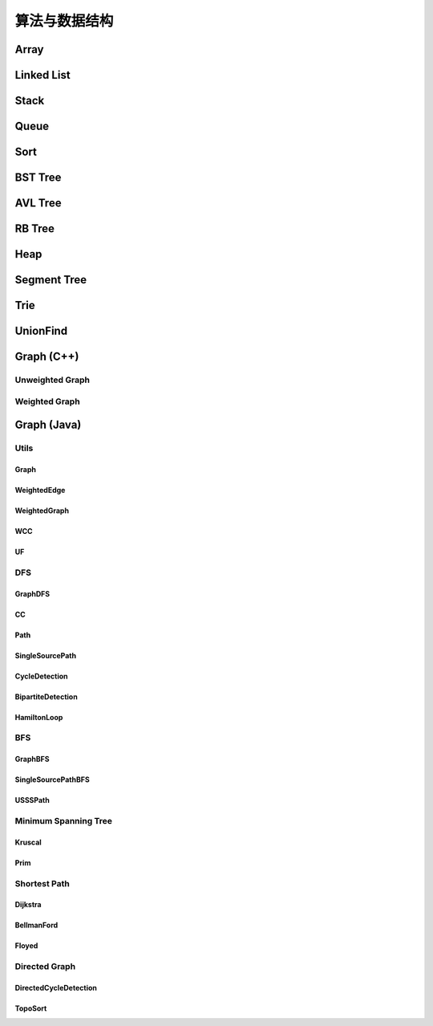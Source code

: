 ==============
算法与数据结构
==============

Array
=======

.. code-block:: c++
    :linenos:
    
    #ifndef ARRAY_H_
    #define ARRAY_H_

    #include <stdexcept>
    #include <string>

    template <typename T>
    class Array {
    public:
      // 默认构造函数，默认容量为10
      Array() {
        data_ = new T[10];
        size_ = 0;
        capacity_ = 10;
      }

      // 构造函数
      Array(int capacity) {
        data_ = new T[capacity];
        size_ = 0;
        capacity_ = capacity;
      }

      // 析构函数
      ~Array() { delete[] data_; }

      // 获取数组中的元素个数
      inline int GetSize() { return size_; }

      // 获取数组的容量
      inline int GetCapacity() { return capacity_; }

      // 判空
      inline bool IsEmpty() { return (size_ == 0); }

      // 向指定位置添加元素  O(n)
      void Add(int index, T e) {
        if (index < 0 || index > size_) {
          throw std::invalid_argument("Add failed, required index > 0 and index <= size_");
        }

        if (size_ == capacity_){
          Resize(2 * capacity_);
        }

        for (int i = size_ - 1; i >= index; i--) {
          data_[i + 1] = data_[i];
        }

        data_[index] = e;
        size_++;
      }

      // 向最后的位置添加元素  O(1)
      void AddLast(T e) { Add(size_, e); }

      // 在头部添加元素  O(n)
      void AddFirst(T e) { Add(0, e); }

      // to string
      std::string ToString() {
        std::string res;
        res += "Array: size = " + std::to_string(size_) + ", capacity = "
              + std::to_string(capacity_) + "\n[" ;
        for (int i = 0; i < size_; i++) {
          res += std::to_string(data_[i]);
          if (i != size_ - 1) {
            res += ", ";
          }
        }
        res += "]\n";
        return res;
      }

      // 获取index索引位置的元素  O(1)
      int Get(int index) {
        if (index < 0 || index >= size_){
          throw std::invalid_argument("Get failed, index is illegal.");
        }
        return data_[index];
      }

      int GetFirst() { return Get(0); }

      int GetLast() { return Get(size_ - 1); }

      // 修改index位置的元素为e  O(1)
      void Set(int index, T e) {
        if (index < 0 || index >= size_){
          throw std::invalid_argument("Get failed, index is illegal.");
        }
        data_[index] = e;
      }

      // 查找数组中是否存在元素e  O(n)
      bool Contain(T e) {
        for (int i = 0; i < size_; i++) {
          if (data_[i] == e) {
            return true;
          }
        }
        return false;
      }

      // 查找数组中元素e所在的索引，若不存在元素e，则返回-1  O(n)
      int Find(T e) {
        for (int i = 0; i < size_; i++) {
          if (data_[i] == e) {
            return i;
          }
        }
        return -1;
      }

      // 从数组中删除index位置的元素，并返回删除的元素  O(n)
      T Remove(int index) {
        if (index < 0 || index >= size_){
          throw std::invalid_argument("Remove failed, index is illegal.");
        }
        T ret = data_[index];
        for (int i = index + 1; i < size_; i++) {
          data_[i - 1] = data_[i];
        }
        size_--;
        // 优先级 "/", "*"  大于  "==" , "!="  大于  "&&"
        if (size_ == capacity_ / 4 && capacity_ / 2 != 0) {  // lazy implementation 防止数组容量震荡
          Resize(capacity_ / 2);
        }
        return ret;
      }

      // 删除首元素  O(n)
      inline T RemoveFirst() { return Remove(0); }

      // 删除尾元素  O(1)
      inline T RemoveLast() { return Remove(size_ - 1); };

      // 删除数组中的元素e  O(n)
      void RemoveElement(T e) {
        int index = Find(e);
        if (index != -1) {
          Remove(index);
        }
      }
  
    private:
      // 改变数组容量  O(n)
      void Resize(int new_capacity) {
        T* new_data = new T[new_capacity];
        for (int i = 0; i < size_; i++) {
          new_data[i] = data_[i];
        }
        delete[] data_;
        data_ = new_data;
        capacity_ = new_capacity;
      }

      int size_;
      int capacity_;
      T* data_;
    };

    #endif  // ARRAY_H_

Linked List
============

.. code-block:: c++
    :linenos:

    #ifndef LINKED_LIST_H_
    #define LINKED_LIST_H_

    #include <cassert>
    #include <string>
    #include <iostream>

    using namespace std;

    // 栈

    // 只对链表的头结点进行增、删、查的话，时间复杂度为O(1)
    // 所以链表可以很容易用来实现栈，链表头作为栈顶

    // 用链表实现队列时由于队列要在两端都都进行操作，因此，需要给链表增加尾指针
    // 由于在链表的尾部进行删除操作并不容易，所以只能用链表的尾部作为队列的入队端，
    // 由于在链表头部进行插入和删除操作都很容易，因此可以用链表的头部作为队列的出对端。
    // 实现时采用不带头结点的链表，没有必要了，因为此处的操作不涉及中间节点的情况，不需要
    // 用头结点处理操作不统一的问题
    // 不适用头结点时要注意链表为空的情况，此时，头指针和尾指针都指向 nullptr
    template <typename T>
    class LinkedList {  // 这里用 struct 比较好，默认是 public 的
    private:
      struct Node {
        T val;
        Node* next;

        Node(T val, Node* next) : val(val), next(next) {}

        Node(T val) : Node(val, nullptr) {};
      };

      // Node* head_;  // 无头结点版本
      Node* dummy_head_;  // 虚拟头结点
      int size_;

      void Check(int k) { assert(k >= 0 && k <= size_); }  // 注意这里是 <= size_

    public:
      LinkedList() : dummy_head_(new Node(T())), size_(0) {}

      ~LinkedList() {
        Node* cur = dummy_head_;
        while (cur) {
         Node* del_node = cur;
         cur = cur->next;
         delete del_node;
        }
      }

      inline int GetSize() { return size_; }

      inline bool IsEmpty() { return size_ == 0; }

      // 在链表的第k(0-based)个位置添加新的元素(面试题中会用到，平时不常用)，有头结点版本
      void Add(int k, T val) {
        Check(k);

        Node* pre = dummy_head_;
        for (int i = 0; i < k; i++) {  // 这里需要理解下
         pre = pre->next;
        }

        // Node* node = new Node(val);
        // node->next = pre->next;
        // pre->next = node;
 
        // 更优雅的写法
        pre->next = new Node(val, pre->next);
        size_++;
      }

      // 在链表头添加节点，有头结点版本
      void AddFirst(T val) { Add(0, val); }

      // 在链表末尾添加节点
      void AddLast(T val) { Add(size_, val); }

      // 获得链表的第k个元素
      T Get(int k) {
        Check(k);

        Node* cur = dummy_head_->next;
        for (int i = 0; i < k; i++) {
         cur = cur->next;
        }
        return cur->val;
      }

      // 获取第一个元素
      T GetFirst() { return Get(0); }

      // 获取最后一个元素
      T GetLast() { return Get(size_ - 1); }

      // 修改链表的第k(0-based)个元素的值（练习）
      void Set(int k, T val) {
        Check(k);
        Node* cur = dummy_head_->next;
        for (int i = 0; i < k; i++) {
         cur = cur->next;
        }
        cur->val = val;
      }

      // 查找链表中是否存在val
      bool Contains(T val) {
        Node* cur = dummy_head_->next;
        while (cur) {
         if (cur->val == val) return true;
         cur = cur->next;
        }
        return false;
      }

      // 打印链表
      void PrintLinkedList() {
        Node* cur = dummy_head_->next;
        while (cur) {
         cout << cur->val << "->";
         cur = cur->next;
        }
        cout << "NULL" << endl;
      }

      // 从链表中删除第k(0-based)个节点，并返回节点存储的值
      T Remove(int k) {
        Check(k);
        Node* pre = dummy_head_;
        for (int i = 0; i < k; i++) {
         pre = pre->next;
        }
        Node* del_node = pre->next;
        pre->next = pre->next->next;
        T ret = del_node->val;
        delete del_node;
        size_--;  // 不要忘记

        return ret;
      }

      // 删除第一个元素
      T RemoveFirst() {
        return Remove(0);
      }

      // 删除最后一个元素
      T RemoveLast() {
        return Remove(size_ - 1);  // 这里是 size_ - 1 不是 size_
      }

      // LinkedList() : head_(nullptr), size_(0) {}  // 无头结点版本
  
      // 在链表的第k(0-based)个位置添加新的元素(面试题中会用到，平时不常用)
      // 无头结点版本
      // void Add(int k, T val) {
      //   assert(k >= 0 && k < size_);

      //   if (k == 0) {
      //     AddFirst(val);
      //   } else {
      //     Node* pre = head;
      //     for (int i = 0; i < k - 1; i++) {
      //       pre = pre->next;
      //     }

      //     // Node* node = new Node(val);
      //     // node->next = pre->next;
      //     // pre->next = node;

      //     // 更优雅的写法
      //     pre->next = new Node(val, pre->next);
      //     size_++;
      //   }
      // }

      // 在链表头添加节点
      // 无头结点版本
      // void AddFirst(T val) {
      //   // Node* node = new Node(e);
      //   // node->next = head_;
      //   // head = node;

      //   // 更优雅的写法
      //   head_ = new Node(val, head_);
      //   size_++;
      // }

    };

    // TODO: 用递归实现链表的所有操作
    // 非常有意义，一定要做
    // 实际情况下不会使用递归的方式实现链表，但是确实是一个很好的练习题

    #endif  // LINKED_LIST_H_


Stack
========

.. code-block:: c++
    :linenos:

    #ifndef STACK_H_
    #define STACK_H_

    #include <iostream>

    #include "linked_list.h"
    #include "array.h"

    using namespace std;

    template <typename T>
    class Stack {
    public:
      virtual ~Stack() {}

      virtual int GetSize() = 0;

      virtual bool IsEmpty() = 0;

      virtual void Push(T val) = 0;

      virtual T Pop() = 0;

      virtual T Peek() = 0;

      virtual void PrintStack() = 0;
    };

    template <typename T>
    class LinkedListStack : public Stack<T> {
    public:
      LinkedListStack() : list_(new LinkedList<int>()) {}

      ~LinkedListStack() { delete list_; }

      virtual int GetSize() override { return list_->GetSize(); }

      virtual bool IsEmpty() override { return list_->IsEmpty(); }

      virtual void Push(T val) override { list_->AddFirst(val); }

      virtual T Pop() override { return list_->RemoveFirst(); }

      virtual T Peek() override { return list_->GetFirst(); }

      virtual void PrintStack() override { list_->PrintLinkedList(); }

    private:
      LinkedList<int>* list_;
    };

    template <typename T>
    class ArrayStack : public Stack<T> {
    public:
      ArrayStack() : array_(new Array<int>()) {}

      ~ArrayStack() { delete array_; }

      virtual int GetSize() override { return array_->GetSize(); }

      virtual bool IsEmpty() override { return array_->IsEmpty(); }

      virtual void Push(T val) override { array_->AddFirst(val); }

      virtual T Pop() override { return array_->RemoveFirst(); }

      virtual T Peek() override { return array_->GetFirst(); }

      virtual void PrintStack() override { cout << array_->ToString(); }

    private:
      Array<int>* array_;
    };

    #endif  // STACK_H_


Queue
=======

.. code-block:: c++
    :linenos:

    #ifndef QUEUE_H_
    #define QUEUE_H_

    #include <cassert>
    #include <iostream>

    #include "array.h"

    using namespace std;

    template <typename T>
    class Queue {
    public:
      virtual ~Queue() {}

      virtual int GetSize() = 0;

      virtual bool IsEmpty() = 0;

      virtual void Enqueue(T val) = 0;

      virtual T Dequeue() = 0;

      // 查看队首元素
      virtual T GetFront() = 0;

      virtual void PrintQueue() {}
    };

    template <typename T>
    class ArrayQueue : public Queue<T> {
    public:
      ArrayQueue() : array_(new Array<int>()) {}

      ~ArrayQueue() { delete array_; }

      virtual int GetSize() override { return array_->GetSize(); }

      virtual bool IsEmpty() override { return array_->IsEmpty(); }

      // O(1) 均摊
      virtual void Enqueue(T val) override { array_->AddLast(val); }

      // O(n) 当首元素出队时，其之后的所有元素都要向前移动一个位置
      virtual T Dequeue() override { return array_->RemoveFirst(); }

      // 查看队首元素
      virtual T GetFront() override { array_->GetFirst(); }

      virtual void PrintQueue() override { cout << array_->ToString(); };

    private:
      Array<int>* array_;
    };

    template <typename T>
    class LoopQueue : public Queue<T> {
    public:
      LoopQueue(int capacity)
         : data_(new T[capacity + 1]), front_(0),
           tail_(0), size_(0), capacity_(capacity) {}

      LoopQueue() : LoopQueue(10) {}

      int GetCapacity() { return capacity_; }

      // O(1)
      virtual int GetSize() override { return size_; }

      virtual bool IsEmpty() override {return front_ == tail_; }

      // O(1) 均摊
      virtual void Enqueue(T val) override {
        // 有一个空间会被浪费否则无法使用 tail 和 front 区分队列空或者队列满，因为，
        // 若所有的空间都是用的话，front == tail 既可以表示空，也可以表示满
        // 当故意浪费一个空间的时候，可以用 front == tail 表示空，用 front + 1 == tail
        // 表示满，当然还要考虑循环队列取模的问题
        if ((tail_ + 1) % (capacity_ + 1) == front_) {
         Resize(2 * capacity_);
        }

        data_[tail_] = val;
        tail_ = (tail_ + 1) % (capacity_ + 1);
        size_++;
      }

      // O(1) 均摊
      virtual T Dequeue() override {
        if (IsEmpty()) {
         throw invalid_argument("cannot dequeue from the empty queue.");
        }

        T ret = data_[front_];
        front_ = (front_ + 1) % (capacity_ + 1);
        size_--;
        if (size_ == capacity_ / 4 && capacity_ / 2 != 0) {
         Resize(capacity_ / 2);
        }
        return ret;
      }

      // O(1)
      virtual T GetFront() override {
        if (IsEmpty()) {
         throw invalid_argument("cannot dequeue from the empty queue.");
        }

        return data_[front_];
      }

      virtual void PrintQueue() override {
        cout << "current capacity: " << capacity_ << endl;
        for (int i = front_; i != tail_; i = (i + 1) % (capacity_ + 1)) {
         cout << data_[i] << " ";
        }
        cout << endl;
      }

    private:
      T* data_;
      int front_, tail_, size_, capacity_;
      // TODO: 浪费一个空间的情况下也可以不使用 size_
      // TODO: 使用 size_ 的情况下也可以不浪费一个空间
      // 因为使用 fornt_ 和 tail_ 就足以记录整个队列是空还是满

      void Resize(int new_capacity) {
        T* new_data = new T[new_capacity + 1];
        for (int i = 0; i < size_; i++) {
         new_data[i] = data_[(i + front_) % (capacity_ + 1)];
        }
        delete[] data_;
        data_ = new_data;
        front_ = 0;
        tail_ = size_;
        capacity_ = new_capacity;
      }
    };

    // 此处没有复用 linked_list.h 中的内容
    template <typename T>
    class LinkedListQueue : public Queue<T> {
    public:
      struct Node {
        T val;
        Node* next;

        Node(T val, Node* next) : val(val), next(next) {}

        Node(T val) : Node(val, nullptr) {};
      };

      LinkedListQueue() : size_(0) {}

      ~LinkedListQueue() { }

      virtual int GetSize() override { return size_; }

      virtual bool IsEmpty() override { return size_ == 0; }

      virtual void Enqueue(T val) override {
        if (tail_ == nullptr) {  // 此时 head_ 和 tail_ 都为空
         tail_ = new Node(val);
         head_ = tail_;
        } else {
         tail_->next = new Node(val);
         tail_ = tail_->next;
        }
        size_++;
      }

      virtual T Dequeue() override {
        assert(!IsEmpty());

        Node* del_node = head_;
        head_ = head_->next;
        T ret = del_node->val;
        delete del_node;

        // 当链表中只有一个元素时会出现这种情况
        if (head_ == nullptr) {
         tail_ = nullptr;
        }

        size_--;

        return ret;
      }

      virtual T GetFront() override {
        assert(!IsEmpty());
        return head_->val;
      }

      virtual void PrintQueue() override {
        Node* cur = head_;
        cout << "Queue: front ";
        while (cur) {
         cout << cur->val << "->";
         cur = cur->next;
        }
        cout << "NULL" << endl;
      }

    private:
      Node* head_ = nullptr;
      Node* tail_ = nullptr;
      int size_;
    };

    // 优先队列，重要
    template <typename T>
    class PriorityQueue : public Queue<T> {
    public:
      PriorityQueue(int capacity)
         : max_heap_(new MaxHeap<T>(capacity)) {}

      ~PriorityQueue() {
        delete max_heap_;
      }

      virtual int GetSize() override {
        return max_heap_->Size();
      }

      virtual bool IsEmpty() override {
        return max_heap_->IsEmpty();
      }

      virtual T GetFront() override {
        return max_heap_->FindRoot();
      }

      virtual void Enqueue(T val) override {
        max_heap_->Insert(val);
      }

      virtual T Dequeue() override {
        return max_heap_->ExtractRoot();
      }

    private:
      MaxHeap<T>* max_heap_;  // 这里应该是一个指针，不要搞错了
    };

    // TODO: 
    // 使用动态数组或者链表也可以实现优先队列，比较使用不同底层数据结构实现
    // 的优先队列的性能差异

    #endif  // QUEUE_H_

Sort
=====

.. code-block:: c++
    :linenos:

    #ifndef SORT_H_
    #define SORT_H_

    #include <algorithm>
    #include <iostream>
    #include "heap.h"

    using std::swap;

    // 选择排序  O(n^2)
    template<typename T>
    void SelectionSort(T arr[], int n) {
      for (int i = 0; i < n - 1; i++) {
        int min_index = i;
        for (int j = i + 1; j < n; j++) {
         if (arr[j] < arr[min_index]) {
           min_index =j;
         }
        }
        swap(arr[i], arr[min_index]);
      }
    }

    // 插入排序  O(n^2)
    template<typename T>
    void InsertionSortE1(T arr[], int n) {
      for (int i = 1; i < n; i++) {
        for (int j = i; j > 0 && arr[j] < arr[j - 1]; j--) {
         swap(arr[j], arr[j - 1]);
        }
      }
    }

    // 插入排序优化  O(n^2)
    // 对arr[0...n-1]排序
    template<typename T>
    void InsertionSortE2(T arr[], int n) {
      for (int i = 1; i < n; i++) {
        T e = arr[i];
        int j;
        for (j = i; j > 0 && e < arr[j - 1]; j--) {
         arr[j] = arr[j - 1];
        }
        arr[j] = e;
      }
    }

    // 重载InsertionSortE2
    // 对arr[L...R]排序
    template<typename T>
    void InsertionSortE2(T arr[], int L, int R) {
      for (int i = L + 1; i <= R; i++) {
        T e = arr[i];
        int j;
        for (j = i; j > L && e < arr[j - 1]; j--) {
         arr[j] = arr[j - 1];
        }
        arr[j] = e;
      }
    }

    // 冒泡排序
    // 写法一
    template<typename T>
    void BubbleSortE1(T arr[], int n) {
      for (int i = 0; i < n - 1; i++) {
        bool swaped = false;
        for (int j = n - 1; j > i; j--) {
         if (arr[j] < arr[j - 1]) {
           swap(arr[j], arr[j - 1]);
           swaped = true;
         }
        }
        if (!swaped) {
         return;
        }
      }
    }

    // 写法二
    template<typename T>
    void BubbleSortE2(T arr[], int n){
      bool swapped;
      do {
        swapped = false;
        for(int i = 1 ; i < n; i++) {
         if(arr[i-1] > arr[i]) {
           swap(arr[i-1], arr[i]);
           swapped = true;
         }
        }
        // 优化, 每一趟Bubble Sort都将最大的元素放在了最后的位置
        // 所以下一次排序, 最后的元素可以不再考虑
        n--;
      } while(swapped);
    }

    // 优化写法二
    template<typename T>
    void BubbleSortE3(T arr[], int n){
      int new_n;  // 使用new_n进行优化
      do {
        new_n = 0;
        for(int i = 1; i < n; i++) {
         if(arr[i-1] > arr[i]) {
           swap(arr[i-1] , arr[i]);
           // 记录最后一次的交换位置,在此之后的元素在下一轮扫描中均不考虑
           new_n = i;
         }
        }
        n = new_n;
      } while(new_n > 0);
    }

    // TODO 希尔排序


    // 将arr[L...mid]和arr[mid+1...R]两部分进行归并
    template<typename T>
    void __Merge(T arr[], int L, int mid, int R) {
      T aux[R - L + 1];
      for (int i = L; i <= R; i++) {
        aux[i - L] = arr[i];
      }
      int i = L, j = mid + 1;
      for (int k = L; k <= R; k++) {
        if (i > mid) {
         arr[k] = aux[j - L];
         j++;
        } else if (j > R) {
         arr[k] = aux[i - L];
         i++;
        } else if (aux[i - L] < aux[j - L]) {
         arr[k] = aux[i - L];
         i++;
        } else {
         arr[k] = aux[j - L];
         j++;
        }
      }
    }

    // 递归使用归并排序，对arr[L...R]的范围进行排序
    template<typename T>
    void __MergeSort(T arr[], int L, int R) {
      // 优化一：当元素数量较少时采用插入排序
      // if (L >= R) {
      //   return;
      // }
      if (R - L <= 15) {
        InsertionSortE2(arr, L, R);
        return;
      }
      int mid = (L + R) / 2;
      __MergeSort(arr, L, mid);
      __MergeSort(arr, mid + 1, R);
      // 优化二：若递归过程中发现元素已经有序了，不需要再进行merge
      // __Merge(arr, L, mid, R);
      if (arr[mid] > arr[mid + 1]) {
        __Merge(arr, L, mid, R);
      }
    }

    // 归并排序，自顶向下实现
    template<typename T>
    void MergeSort(T arr[], int n) {
      __MergeSort(arr, 0, n - 1);
    }

    // 归并排序，自底向上实现，仍然是nlog(n)的时间复杂度(虽然有两层循环，所以不要轻易以循
    // 环层数来判断算法的复杂度)
    // TODO: 优化策略同上
    // TODO: 自底向上的归并排序没有使用数组通过索引获取元素的特性，因此可用于链表的排序，
    //       从而实现对链表进行nlog(n)时间复杂度的排序(面试题)
    template<typename T>
    void MergeSortBU(T arr[], int n) {
      for (int size = 1; size <= n; size += size) {
        for (int i = 0; i + size < n; i += size + size) {
         // 对arr[i...i+size-1]和arr[i+size...i+2*size-1]进行归并
         __Merge(arr, i, i + size - 1, std::min(i + size + size - 1, n - 1));
        }
      }
    }

    // 对arr[L...R]进行partion操作
    // 返回p，使得arr[L...p-1] < arr[p]，arr[p+1...R] > arr[p]
    template<typename T>
    int __Partition1(T arr[], int L, int R) {
      // 优化一: 随机选择参照元素防止快速排序退化
      swap(arr[L], arr[rand() % (R - L + 1) + L]);
      T v = arr[L];
      // arr[L...p-1] < v，arr[p+1...R] > v
      int j = L;
      for (int i = L + 1; i <= R; i++) {
        if (arr[i] < v) {
         swap(arr[j + 1], arr[i]);
         j++;
        }
      }
      swap(arr[L], arr[j]);
      return j;
    }

    // 另一种partition策略
    // 解决数组中的数字重复率过高时快速排序退化问题
    template<typename T>
    int __Partition2(T arr[], int L, int R) {
      // 随机选择参照元素防止快速排序退化
      swap(arr[L], arr[rand() % (R - L + 1) + L]);
      T v = arr[L];
      // arr[L+1...i) <= v，arr(j...R] >= v
      int i = L + 1, j = R;
      while (true) {
        while (i <= R && arr[i] < v) i++;
        while (j >= L + 1 && arr[j] > v) j--;
        if (i > j) break;
        swap(arr[i], arr[j]);
        i++;
        j--;
      }
      swap(arr[L], arr[j]);
      return j;
    }

    // 对arr[L...R]进行快速排序
    // 注意：
    // (1) 当整个数组接近有序的情况下，快速排序在进行划分时极度不平衡，可能出现一大一小的
    // 两个区间，递归树的高度接近n，这种情况下快速排序将会退化成O(n^2)级别，而归并排序由于
    // 每次划分都是接近均分的，仍然可以保持很好的效率，递归树的高度仍然是log(n)，所以在元
    // 素相对有序的情况下，快速排序并不占优。解决办法是每次选择参照元素的时候采用随机选择的
    // 方式，而不是每次选择固定位置元素。
    // (2) 当数组中的数字重复率很高时，快速排序也会退化成O(n^2)。原因是当数字重复出现时也
    // 可能导致划分出的区间极度不平衡，从而导致递归树高度接近n。
    template<typename T>
    void __QuickSort(T arr[], int L, int R) {
      // 优化二: 小数据量情况下使用InsertionSort
      // if (L >= R) {
      //   return;
      // }
      if (R - L <= 15) {
        InsertionSortE2(arr, L, R);
        return;
      }
      // int p = __Partition1(arr, L, R);
      int p = __Partition2(arr, L, R);  // better
      __QuickSort(arr, L, p - 1);
      __QuickSort(arr, p + 1, R);
    }

    // 快速排序
    template<typename T>
    void QuickSort(T arr[], int n) {
      srand(time(nullptr));
      __QuickSort(arr, 0, n - 1);
    }

    // 更加优秀的快速排序策略(采用三路partition)
    // quick sort 3 ways
    template<typename T>
    void __QuickSort3Ways(T arr[], int L, int R) {
      if (R - L <= 15) {
        InsertionSortE2(arr, L, R);
        return;
      }

      // partition
      swap(arr[L], arr[rand() % (R - L + 1) + L]);
      T v = arr[L];

      int lt = L;
      int gt = R + 1;
      int i = L + 1;
      while (i < gt) {
        if (arr[i] < v) {
         swap(arr[i], arr[lt + 1]);
         lt++;
         i++;
        } else if (arr[i] > v) {
         swap(arr[i], arr[gt - 1]);
         gt--;
        } else {
         i++;
        }
      }

      swap(arr[L], arr[lt]);

      __QuickSort3Ways(arr, L, lt - 1);
      __QuickSort3Ways(arr, gt, R);
    }

    template<typename T>
    void QuickSort3Ways(T arr[], int n) {
      srand(time(nullptr));
      __QuickSort3Ways(arr, 0, n - 1);
    }

    // 堆排序，多用于动态数据的维护
    template<typename T>
    void HeapSortE1(T arr[], int n) {
      MaxHeap<int> max_heap = MaxHeap<int>(n);
      for (int i = 0; i < n; i++) {
        max_heap.Insert(arr[i]);
      }
      for (int i = n - 1; i >= 0; i--) {
        arr[i] = max_heap.ExtractRoot();
      }
    }

    // 优化建堆过程，使用heapify
    template<typename T>
    void HeapSortE2(T arr[], int n) {
      MaxHeap<int> max_heap = MaxHeap<int>(arr, n);
      for (int i = n - 1; i >= 0; i--) {
        arr[i] = max_heap.ExtractRoot();
      }
    }

    // 改写ShifDown，数组从rank 0开始存储
    template<typename T>
    void __ShiftDown(T arr[], int n, int k) {
      while (2 * k + 1 < n) {
        int j = 2 * k + 1;
        if (j + 1 < n && arr[j + 1] > arr[j]) j += 1;
        if (arr[k] >= arr[j]) break;
        swap(arr[k], arr[j]);
        k = j;
      }
    }

    // 优化空间复杂度，原地堆排序，不适用额外的空间，隐含条件数组是从rank 0开始存储的
    // 因此：parent(i)=(i-1)/2  left_chaild(i)=2*i+1  right_child(i)=2*i+2
    // 少了开辟新空间和往新空间中赋值和处理的过程，性能更优
    template<typename T>
    void HeapSortE3(T arr[], int n) {
      // heapify建堆
      // 注意i的起始位置应该是(n-1-1)/2，因为最后一个元素的索引是n-1
      for (int i = (n - 1 - 1) / 2; i >= 0; i--) {
        __ShiftDown(arr, n, i);
      }

      for (int i = n - 1; i > 0; i--) {
        swap(arr[0], arr[i]);
        __ShiftDown(arr, i, 0);
      }
    }

    // 算法与数据结构体系课新增内容，老师使用的是 java，这里采用 c++ 进行实现

    // 希尔排序
    template <typename T>
    void ShellSortE1(T arr[], int n) {
      int h = n / 2;
      // 最终复杂度为：O(n^2-A) A值查看 bobo 老师 PPT，总之其复杂度小于 O(n^2)
      // 每一轮都让数组更有序，所以实际情况下希尔排序的性能比实际的理论分析更好
      // 远远好于 O(n^2)，甚至接近 O(n*log(n)) (数据量不是很大的情况下)
      while (h >= 1) {
        // 下面这个循环的复杂度为 O(h*(n/h)^2) = O(n^2/h)
        for (int start = 0; start < h; start++) {  // start 是每个子数组其实元素的索引
         // 对 data[start, start+h, start+2h ...] 进行插入排序
         // 标准的插入排序过程
         // O((n/h)^2)
         for (int i = start + h; i < n; i += h) {
           T e = arr[i];
           int j;
           for (int j = i; j - h >= 0 && e < arr[j - h]; j -= h) {
             arr[j] = arr[j - h];
           }
           arr[j] = e;
         }
        }

        h /= 2;
      }
    }

    // 希尔排序
    // 压缩一层循环，但是复杂度上没有任何变化（一种更简洁的写法）
    template <typename T>
    void ShellSortE2(T arr[], int n) {
      int h = n / 2;
      while (h >= 1) {
        // 对 data[h, h + 1, ...] 进行插入排序
        for (int i = h; i < n; i++) {
         T e = arr[i];
         int j;
         for (int j = i; j - h >= 0 && e < arr[j - h]; j -= h) {
             arr[j] = arr[j - h];
         }
         arr[j] = e;
        }

        h /= 2;
      }
    }

    // 希尔排序
    // 优化：步长序列
    template <typename T>
    void ShellSortE3(T arr[], int n) {
      int h = 1;
      while (h < n) {
        h = 3 * h + 1;  // 步长为 3，寻找最大的 h
      }

      while (h >= 1) {
        // 对 data[h, h + 1, ...] 进行插入排序
        for (int i = h; i < n; i++) {
         T e = arr[i];
         int j;
         for (int j = i; j - h >= 0 && e < arr[j - h]; j -= h) {
             arr[j] = arr[j - h];
         }
         arr[j] = e;
        }

        h /= 3;
      }
    }

    // 总结：
    // 希尔排序可是使用不同的步长，排序效果也不同
    // 步长 h 可以看成希尔排序的超参数，这种参数和用户传给算法的参数不同
    // 到目前为止，学界对于哪个超参数可以使希尔排序的性能最优还没有定论
    // 参考文章：hbfs.wordpress.com/2011/03/01/shellsort/
    // 希尔排序实现简单，数据量适中的情况性能也非常优秀，对于嵌入式来说，有可能底层没有递
    // 归、或者递归的开销比较大，这种情况使用希尔排序不失为一个好的选择（希尔排序只用到了循环）

    #endif  // SORT_H_

BST Tree
===========

.. code-block:: c++
    :linenos:

    #ifndef SEARCH_H_
    #define SEARCH_H_

    #include <iostream>
    #include <queue>
    #include <cassert>

    // 二分查找 复杂度：O(log(n))
    // 在有序数组arr中查找target
    // 如果找到target，则返回相应的index索引
    // 如果没有找到target，则返回-1
    template<typename T>
    int BinarySearch(T arr[], int n, T target) {
      // 在arr[L...R]之中查找target
      int L = 0, R = n - 1;
      while (L <= R) {
        // int mid = (L + R ) / 2;  // L+R 有可能会导致溢出，应该转用下面的写法，重要！！
        int mid = L + (R - L) / 2;
        if (target == arr[mid]) {
          return mid;
        } else if (target < arr[mid]) {
          // 在arr[L...mid-1]之中查找target
          R = mid - 1;
        } else {
          // 在arr[mid+1...R]之中查找target
          L = mid + 1;
        }
      }
      return -1;
    }

    // TODO: 用递归实现二分查找

    // TODO: 二分查找变种
    // floor：返回target第一次出现的位置
    // cail：返回target最后一次出现的位置
    // 应对target在数组中重复出现的情况

    template<typename Key, typename Value>
    class BST {
    public:
      BST() : root_(nullptr), count_(0) {}

      ~BST() { Destroy(root_); }

      inline int Size() { return count_; }

      inline bool IsEmpty() { return count_ == 0; }

      void Insert(Key key, Value value) {
        root_ = Insert(root_, key, value);  // 不要忘记 root_ =
      }

      bool Contain(Key key) { return Contain(root_, key); }

      // 思考：返回值应该是什么类型？
      // 如果设计成Node*的话，那么Node结构体必须为public，破坏了封装性
      // 如果涉及成Value的话，那么如何处理找不到的情形将是一个问题
      // 如果涉及成Value*的话，找不到时可以返回nullptr，找到的话，用户会得到一个
      // 指向target的指针，方便用户修改value
      Value* Search(Key key) { return Search(root_, key); }

      // 深度优先遍历  O(n)
      // 先根遍历
      void PreOrder() { PreOrder(root_); }

      // 中根遍历
      void InOrder() { InOrder(root_); }

      // 后根遍历
      void PostOrder() { PostOrder(root_); }

      // 广度优先遍历  O(n)
      // 层序遍历
      void LevelOrder() {
        std::queue<Node*> q;
        q.push(root_);
        while (!q.empty()) {
          Node* node = q.front();
          q.pop();
          std::cout << node->key << std::endl;
          if (node->left) q.push(node->left);
          if (node->right) q.push(node->right);
        }
      }

      // 寻找最小值
      Key Minimum() {
        assert(count_ != 0);
        Node* min_node = Minimum(root_);
        return min_node->key;
      }

      // 寻找最小值
      Key Maximum() {
        assert(count_ != 0);
        Node* max_node = Maximum(root_);
        return max_node->key;
      }

      // 从二叉搜索树中删除最小值所在节点
      void RemoveMin() { if (root_) root_ = RemoveMin(root_); }

      // 从二叉搜索树中删除最大值所在节点
      void RemoveMax() { if (root_) root_ = RemoveMax(root_); }

      // 从二叉搜索树中删除键值为key的节点
      void Remove(Key key) {
        root_ = Remove(root_, key);
      }

    private:
      struct Node {
        Key key;
        Value value;
        Node* left;
        Node* right;

        Node(Key key, Value value)
          : key(key), value(value), left(nullptr), right(nullptr) {}

        Node(Node* node)
          : key(node->key), value(node->value), left(node->left), right(node->right) {}
      };

      Node* root_;
      int count_;

      // 向以node为根的二叉搜索树中插入节点(key, value)，返回插入新节点后的二叉搜索树的根
      // TODO: 非递归实现
      Node* Insert(Node* node, Key key, Value value) {
        if (node == nullptr) {
          count_++;
          return new Node(key, value);
        }
    
        if (node->key == key) {
          node->key = key;
        } else if (node->key > key) {
          node->left = Insert(node->left, key, value);
        } else {
          node->right = Insert(node->right, key, value);
        }

        return node;  // don't forget
      }

      // 查找以node为根的二叉搜索树中是否包含键值为key的节点
      bool Contain(Node* node, Key key) {
        if (node == nullptr) {
          return false;
        }

        if (node->key == key) {
          return true;
        } else if (node->key > key) {
          return Contain(node->left, key);
        } else {
          return Contain(node->right, key);
        }
      }

      // 以node为根的二叉搜索树中查找键值为key的节点
      Value* Search(Node* node, Key key) {
        if (node == nullptr) return nullptr;
    
        if (node->key == key) {
          return &(node->value);
        } else if (node->key > key) {
          return Search(node->left, key);
        } else {
          return Search(node->right, key);
        }
      }

      // TODO: 重构遍历接口
      // 增加一个函数指针类型的参数代替cout，例如Delete函数就可以直接调用后根遍历，并在调
      // 用的同时传入相应的delete操作
      // 对以node为根的二叉搜索树进行先根遍历
      void PreOrder(Node* node) {
        if (node != nullptr) {
          std::cout << node->key << std::endl;
          PreOrder(node->left);
          PreOrder(node->right);
        }
      }

      // 对以node为根的二叉搜索树进行中根遍历
      void InOrder(Node* node) {
        if (node != nullptr) {
          InOrder(node->left);
          std::cout << node->key << std::endl;
          InOrder(node->right);
        }
      }

      // 对以node为根的二叉搜索树进行后根遍历
      void PostOrder(Node* node) {
        if (node != nullptr) {
          PostOrder(node->left);
          PostOrder(node->right);
          std::cout << node->key << std::endl;
        }
      }

      void Destroy(Node* node) {
        if (node != nullptr) {
          Destroy(node->left);
          Destroy(node->right);
          delete node;
          count_--;
        }
      }

      // 返回以node为根的二叉搜索树的最小键值得节点
      // TODO: 非递归实现
      Node* Minimum(Node* node) {
        if (node->left == nullptr) {
          return node;
        }
        return Minimum(node->left);
      }

      // 返回以node为根的二叉搜索树的最大键值得节点
      // TODO: 非递归实现
      Node* Maximum(Node* node) {
        if (node->right == nullptr) {
          return node;
        }
        return Maximum(node->rihgt);
      }

      // 删除以node为根的二分搜索树中的最小节点
      // 返回删除节点后新的二分搜索树的根
      // TODO: 非递归实现
      Node* RemoveMin(Node* node) {
        if (node->left == nullptr) {  // 表示node节点就是当前的最小节点，将其删除
          Node* right_node = node->right;  // 右孩子为空时也ok
          delete node;
          count_--;
          return right_node;
        }

        node->left = RemoveMin(node->left);
        return node;
      }

      // 删除以node为根的二分搜索树中的最小节点
      // 返回删除节点后新的二分搜索树的根
      // TODO: 非递归实现
      Node* RemoveMax(Node* node) {
        if (node->right == nullptr) {  // 表示node节点就是当前的最大节点，将其删除
          Node* left_node = node->left;  // 左孩子为空时也ok
          delete node;
          count_--;
          return left_node;
        }

        node->right = RemoveMax(node->right);
        return node;
      }

      // 删除以node为根的二叉搜索树中的键值为key的节点
      // 返回删除节点后的新的二分搜索树的根  O(log(n))，主要耗时在找到目标节点
      Node* Remove(Node* node, Key key) {
        if (node == nullptr) return nullptr;
        if (key < node->key) {
          node->left = Remove(node->left, key);
          return node;
        } else if (key > node->key) {
          node->right = Remove(node->right, key);
          return node;
        } else {
          if (node->left == nullptr) {
            Node* right_node = node->right;
            delete node;
            count_--;
            return right_node;
          }
          if (node->right == nullptr) {
            Node* left_node = node->left;
            delete node;
            count_--;
            return left_node;
          }
      
          // node->left != nullptr && node->right != nullptr
          // 陷阱，要复制一次最小节点，因为RemoveMin会把这个最小节点删除
          Node* successor = new Node(Minimum(node->right));
          count_++;
          successor->right = RemoveMin(node->rihgt);  // RemoveMin内会发生一次count_--
          successor->left = node->left;
          delete node;
          count_--;
          return successor;
        }
      }

      // TODO: 采用第二种策略，用节点的左子树的最大值代替节点，从而达到删除的目的

      // 重要：
      // TODO:先根遍历的非递归实现（使用栈）
      // TODO: 层序遍历（使用队列）

    };

    #endif  // SEARCH_H_

AVL Tree
=========

.. code-block:: c++
    :linenos:

    #ifndef AVL_TREE_H_
    #define AVL_TREE_H_

    #include <iostream>
    #include <queue>
    #include <cassert>
    #include <algorithm>

    template<typename Key, typename Value>
    class AVL {
    public:
      AVL() : root_(nullptr), count_(0) {}

      ~AVL() { Destroy(root_); }

      inline int Size() { return count_; }

      inline bool IsEmpty() { return count_ == 0; }

      void Insert(Key key, Value value) {
        root_ = Insert(root_, key, value);
      }

      bool Contain(Key key) { return Contain(root_, key); }

      // 思考：返回值应该是什么类型？
      // 如果设计成Node*的话，那么Node结构体必须为public，破坏了封装性
      // 如果涉及成Value的话，那么如何处理找不到的情形将是一个问题
      // 如果涉及成Value*的话，找不到时可以返回nullptr，找到的话，用户会得到一个
      // 指向target的指针，方便用户修改value
      Value* Search(Key key) { return Search(root_, key); }

      // 深度优先遍历  O(n)
      // 先根遍历
      void PreOrder() { PreOrder(root_); }

      // 中根遍历
      void InOrder() { InOrder(root_); }

      // 后根遍历
      void PostOrder() { PostOrder(root_); }

      // 广度优先遍历  O(n)
      // 层序遍历
      void LevelOrder() {
        std::queue<Node*> q;
        q.push(root_);
        while (!q.empty()) {
          Node* node = q.front();
          q.pop();
          std::cout << node->key << std::endl;
          if (node->left) q.push(node->left);
          if (node->right) q.push(node->right);
        }
      }

      // 寻找最小值
      Key Minimum() {
        assert(count_ != 0);
        Node* min_node = Minimum(root_);
        return min_node->key;
      }

      // 寻找最小值
      Key Maximum() {
        assert(count_ != 0);
        Node* max_node = Maximum(root_);
        return max_node->key;
      }

      // 从二叉搜索树中删除最小值所在节点
      void RemoveMin() { if (root_) root_ = RemoveMin(root_); }

      // 从二叉搜索树中删除最大值所在节点
      void RemoveMax() { if (root_) root_ = RemoveMax(root_); }

      // 从二叉搜索树中删除键值为key的节点
      void Remove(Key key) {
        root_ = Remove(root_, key);
      }

      // 判断当前的二叉树是否是一棵(升序)二分搜索树
      bool IsBST() {
        std::vector<Key> keys;
        InOrder(root_, keys);
        for (int i = 1; i < keys.size(); i++) {
          if (keys[i - 1] > keys[i]) return false;
        }
        return true;
      }

      // 判断当前的二叉树是否是一棵平衡二叉树
      bool IsBalanced() { return IsBalanced(root_); }

    private:
      struct Node {
        Key key;
        Value value;
        Node* left;
        Node* right;
        int height;  // 记录节点的高度值

        Node(Key key, Value value)
          : key(key), value(value), left(nullptr), right(nullptr), height(1) {}

        Node(Node* node)
          : key(node->key), value(node->value), left(node->left), right(node->right), height(1) {}
      };

      Node* root_;
      int count_;

      // 新加函数
      int GetHeight(Node* node) {
        if (node == nullptr) return 0;
        return node->height;
      }

      // 获得node节点的平衡因子
      int GetBanceFactor(Node* node) {
        if (node == nullptr) return 0;
        return GetHeight(node->left) - GetHeight(node->right);
      }

      bool IsBalanced(Node* node) {
        if (node == nullptr) return true;
    
        int balance_factor = GetBanceFactor(node);
        if (std::abs(balance_factor > 1)) return false;
        return IsBalanced(node->left) && IsBalanced(node->right);
      }

      // 向以node为根的二叉搜索树中插入节点(key, value)，返回插入新节点后的二叉搜索树的根
      // TODO: 非递归实现
      Node* Insert(Node* node, Key key, Value value) {
        if (node == nullptr) {
          count_++;
          return new Node(key, value);
        }
    
        if (node->key == key) {
          node->key = key;
        } else if (node->key > key) {
          node->left = Insert(node->left, key, value);
        } else {
          node->right = Insert(node->right, key, value);
        }

        // 维持平衡需要更新 height
        node->height = 1 + std::max(GetHeight(node->left), GetHeight(node->right));

        // 计算平衡因子
        int balance_factor = GetBanceFactor(node);
    
        // 处理不平衡情况

        // (1) LL情况: 右旋转
        //           y                           x
        //          / \                        /   \
        //         x  T4      右旋            z     y
        //        / \      ----------->     /  \   / \
        //       z  T3                    T1   T2 T3 T4
        //      / \
        //    T1  T2
        if (balance_factor > 1 && GetBanceFactor(node->left) >= 0) {
          return RightRotate(node);
        }

        // (2) RR情况: 左旋转
        //       y                            x
        //      / \                         /   \
        //    T1   x         左旋          y     z
        //        / \    ----------->    /  \   / \
        //      T2   z                 T1   T2 T3 T4
        //          / \
        //        T3  T4
        if (balance_factor < -1 && GetBanceFactor(node->right) <= 0) {
          return LeftRotate(node);
        }

        // (3) LR情况: 先左旋转后右旋转
        //       y                        y                      z
        //      / \                     /  \                   /   \
        //     x  T4    左旋           z    T4    右旋        x      y
        //    / \     ------->       /  \       ------->    / \    / \
        //  T1   z                  x   T3                T1  T2  T3 T4
        //      / \                / \
        //     T2  T3            T1  T2
        if (balance_factor > 1 && GetBanceFactor(node->right) < 0) {
          node->left = LeftRotate(node->left);
          return RightRotate(node);
        }

        // (4) RL情况: 先右旋转后左旋转
        //       y                      y                         z
        //      / \                   /  \                      /   \
        //    T1   x      右旋      T1    z        左旋        y      x
        //        / \   ------->        /  \     ------->    / \    / \
        //       z  T4                T2    x              T1  T2  T3 T4
        //     / \                         / \
        //   T2  T3                      T3  T4
        if (balance_factor < -1 && GetBanceFactor(node->right) > 0) {
          node->right = RightRotate(node->right);
          return LeftRotate(node);
        }
    
        // 其他情况下(一定要注意不止上述几种情况)树仍然是平衡的，所以不需要处理，直接返回即可
        // 上述写法的 if 代码段是极好的，不要写成 if (...) {...} else if (...) {...} else {...}
        return node;  // don't forget
      }

      // 对节点 y 进行右旋转操作，返回旋转后的新的根节点 x
      //           y                           x
      //          / \                        /   \
      //         x  T4      右旋            z     y
      //        / \      ----------->     /  \   / \
      //       z  T3                    T1   T2 T3 T4
      //      / \
      //    T1  T2
      // 假设 T1 和 T2 二者中最大的高度值为 h，那么：
      // z 的高度值为: h + 1
      // T3 的高度值为: h + 1 或者 h
      // x 的高度值为: h + 1
      // T4 的高度值为: h
      // 所以，右侧的二叉树是一棵平衡二叉树并且是一棵二分搜索树
      Node* RightRotate(Node* y) {
        Node* x = y->left;
        Node* T3 = x->right;
    
        // 向右旋转
        x->right = y;
        y->left = T3;

        // 更新 height，只有 x 和 y 的高度值发生了改变，要先更新 y 的高度值，因为 y
        // 高度值对 x 的高度值有影响
        y->height = 1 + std::max(GetHeight(y->left), GetHeight(y->right));
        x->height = 1 + std::max(GetHeight(x->left), GetHeight(x->right));

        // 返回旋转过的树的根节点
        return x;
      }

      // 对节点 y 进行左旋转操作，返回旋转后的新的根节点 x
      //       y                            x
      //      / \                         /   \
      //    T1   x         左旋          y     z
      //        / \    ----------->    /  \   / \
      //      T2   z                 T1   T2 T3 T4
      //          / \
      //        T3  T4
      Node* LeftRotate(Node* y) {
        Node* x = y->right;
        Node* T2 = x->left;
    
        // 向左旋转
        x->left = y;
        y->right = T2;

        // 更新高度值
        y->height = 1 + std::max(GetHeight(y->left), GetHeight(y->right));
        x->height = 1 + std::max(GetHeight(x->left), GetHeight(x->right));
    
        // 返回旋转后的树的根节点
        return x;
      }

      // 查找以node为根的二叉搜索树中是否包含键值为key的节点
      bool Contain(Node* node, Key key) {
        if (node == nullptr) {
          return false;
        }
    
        if (node->key == key) {
          return true;
        } else if (node->key > key) {
          return Contain(node->left, key);
        } else {
          return Contain(node->right, key);
        }
      }

      // 以node为根的二叉搜索树中查找键值为key的节点
      Value* Search(Node* node, Key key) {
        if (node == nullptr) return nullptr;
    
        if (node->key == key) {
          return &(node->value);
        } else if (node->key > key) {
          return Search(node->left, key);
        } else {
          return Search(node->right, key);
        }
      }

      // TODO: 重构遍历接口
      // 增加一个函数指针类型的参数代替cout，例如Delete函数就可以直接调用后根遍历，并在调
      // 用的同时传入相应的delete操作
      // 对以node为根的二叉搜索树进行先根遍历
      void PreOrder(Node* node) {
        if (node != nullptr) {
          std::cout << node->key << std::endl;
          PreOrder(node->left);
          PreOrder(node->right);
        }
      }

      // 对以node为根的二叉搜索树进行中根遍历
      void InOrder(Node* node) {
        if (node != nullptr) {
          InOrder(node->left);
          std::cout << node->key << std::endl;
          InOrder(node->right);
        }
      }

      // for IsBST check
      void InOrder(Node* node, std::vector<Key>& keys) {
        if (node != nullptr) {
          InOrder(node->left, keys);
          keys.push_back(node->key);
          InOrder(node->right, keys);
        }
      }

      // 对以node为根的二叉搜索树进行后根遍历
      void PostOrder(Node* node) {
        if (node != nullptr) {
          PostOrder(node->left);
          PostOrder(node->right);
          std::cout << node->key << std::endl;
        }
      }

      void Destroy(Node* node) {
        if (node != nullptr) {
          Destroy(node->left);
          Destroy(node->right);
          delete node;
          count_--;
        }
      }

      // 返回以node为根的二叉搜索树的最小键值得节点
      // TODO: 非递归实现
      Node* Minimum(Node* node) {
        if (node->left == nullptr) {
          return node;
        }
        return Minimum(node->left);
      }

      // 返回以node为根的二叉搜索树的最大键值得节点
      // TODO: 非递归实现
      Node* Maximum(Node* node) {
        if (node->right == nullptr) {
          return node;
        }
        return Maximum(node->rihgt);
      }

      // 删除以node为根的二分搜索树中的最小节点
      // 返回删除节点后新的二分搜索树的根
      // TODO: 非递归实现
      Node* RemoveMin(Node* node) {
        if (node->left == nullptr) {  // 表示node节点就是当前的最小节点，将其删除
          Node* right_node = node->right;  // 右孩子为空时也ok
          delete node;
          count_--;
          return right_node;
        }

        node->left = RemoveMin(node->left);
        return node;
      }

      // 删除以node为根的二分搜索树中的最小节点
      // 返回删除节点后新的二分搜索树的根
      // TODO: 非递归实现
      Node* RemoveMax(Node* node) {
        if (node->right == nullptr) {  // 表示node节点就是当前的最大节点，将其删除
          Node* left_node = node->left;  // 左孩子为空时也ok
          delete node;
          count_--;
          return left_node;
        }

        node->right = RemoveMax(node->right);
        return node;
      }

      // 删除以node为根的二叉搜索树中的键值为key的节点
      // 返回删除节点后的新的二分搜索树的根  O(log(n))，主要耗时在找到目标节点
      Node* Remove(Node* node, Key key) {
        if (node == nullptr) return nullptr;
    
        Node* ret_node;
        if (key < node->key) {
          node->left = Remove(node->left, key);
          ret_node = node;
        } else if (key > node->key) {
          node->right = Remove(node->right, key);
          ret_node = node;
        } else {  // key == node->key
          if (node->left == nullptr) {
            Node* right_node = node->right;
            delete node;
            count_--;
            ret_node = right_node;
          } else if (node->right == nullptr) {
            Node* left_node = node->left;
            delete node;
            count_--;
            ret_node = left_node;
          } else {
            // node->left != nullptr && node->right != nullptr
            // 陷阱，要复制一次最小节点，因为RemoveMin会把这个最小节点删除
            Node* successor = new Node(Minimum(node->right));
            count_++;
            // successor->right = RemoveMin(node->rihgt);  // RemoveMin内会发生一次count_--
            // 处理AVL树时，上一行需要改写成如下形式
            // 因为RemoveMin操作没有添加维护平衡的功能，可能会打破树的平衡特性
            // 而Remove可以维护平衡，可以直接调用
            // Question: 下面这句会不会有问题，递归能不能跳出去？
            // 可以跳出去，最开始设有出口
            successor->right = Remove(node->rihgt, successor->key);
            successor->left = node->left;
            delete node;
            count_--;
            ret_node = successor;
          }
        }

        // 当删除的是叶子节点时，ret_node可能会出现为空的情况，此时，若不处理的话，后续的
        // ret_node->height操作就会报错
        if (ret_node == nullptr) return nullptr;  

        // 维持平衡需要更新 height
        ret_node->height = 1 + std::max(GetHeight(ret_node->left), GetHeight(ret_node->right));

        // 计算平衡因子
        int balance_factor = GetBanceFactor(ret_node);
    
        // 处理不平衡情况

        // (1) LL情况: 右旋转
        if (balance_factor > 1 && GetBanceFactor(ret_node->left) >= 0) {
          return RightRotate(ret_node);
        }

        // (2) RR情况: 左旋转
        if (balance_factor < -1 && GetBanceFactor(ret_node->right) <= 0) {
          return LeftRotate(ret_node);
        }

        // (3) LR情况: 先左旋转后右旋转
        if (balance_factor > 1 && GetBanceFactor(ret_node->right) < 0) {
          ret_node->left = LeftRotate(ret_node->left);
          return RightRotate(ret_node);
        }

        // (4) RL情况: 先右旋转后左旋转
        if (balance_factor < -1 && GetBanceFactor(ret_node->right) > 0) {
          ret_node->right = RightRotate(ret_node->right);
          return LeftRotate(ret_node);
        }
    
        return ret_node;  // don't forget
      }

      // TODO: 采用第二种策略，用节点的左子树的最大值代替节点，从而达到删除的目的

    };

    #endif  // AVL_TREE_H_

RB Tree
========
.. code-block:: c++
    :linenos:

    #ifndef RB_TREE_
    #define RB_TREE_

    namespace RedBlackTree {

      typedef enum { RED, BLACK } Color_t;

      // 规定红黑树的红色节点在左边，向左倾斜

      // 红黑树的五条性质讲解：
      // 体系课 2-4 小节第 3 分钟左右
      template<typename Key, typename Value>
      class RBTree {
      public:
        RBTree() : root_(nullptr), count_(0) {}
  
        ~RBTree() { Destroy(root_); }
  
        inline int Size() { return count_; }
  
        inline bool IsEmpty() { return count_ == 0; }
  
        void Insert(Key key, Value value) {
          root_ = Insert(root_, key, value);  // 不要忘记 root_ =
          root_->color = BLACK;  // 保持最终的根节点为黑色
        }
  
        bool Contain(Key key) { return Contain(root_, key); }
  
        // 思考：返回值应该是什么类型？
        // 如果设计成Node*的话，那么Node结构体必须为public，破坏了封装性
        // 如果涉及成Value的话，那么如何处理找不到的情形将是一个问题
        // 如果涉及成Value*的话，找不到时可以返回nullptr，找到的话，用户会得到一个
        // 指向target的指针，方便用户修改value
        Value* Search(Key key) { return Search(root_, key); }
  
        // 深度优先遍历  O(n)
        // 先根遍历
        void PreOrder() { PreOrder(root_); }
  
        // 中根遍历
        void InOrder() { InOrder(root_); }
  
        // 后根遍历
        void PostOrder() { PostOrder(root_); }
  
        // 广度优先遍历  O(n)
        // 层序遍历
        void LevelOrder() {
          std::queue<Node*> q;
          q.push(root_);
          while (!q.empty()) {
            Node* node = q.front();
            q.pop();
            std::cout << node->key << std::endl;
            if (node->left) q.push(node->left);
            if (node->right) q.push(node->right);
          }
        }
  
        // 寻找最小值
        Key Minimum() {
          assert(count_ != 0);
          Node* min_node = Minimum(root_);
          return min_node->key;
        }
  
        // 寻找最小值
        Key Maximum() {
          assert(count_ != 0);
          Node* max_node = Maximum(root_);
          return max_node->key;
        }
  
        // 从二叉搜索树中删除最小值所在节点
        void RemoveMin() { if (root_) root_ = RemoveMin(root_); }
  
        // 从二叉搜索树中删除最大值所在节点
        void RemoveMax() { if (root_) root_ = RemoveMax(root_); }
  
        // 从二叉搜索树中删除键值为key的节点
        void Remove(Key key) {
          root_ = Remove(root_, key);
        }
  
      private:
        struct Node {
          Key key;
          Value value;
          Node* left;
          Node* right;
          Color_t color;
  
          // TODO: 为什么节点的默认颜色为红色？
          // 2-3 小节 17 分有讲，但是没听懂，之后代码实现后再回头想一想。
          Node(Key key, Value value)
            : key(key), value(value), left(nullptr), right(nullptr), color(RED) {}
  
          Node(Node* node)
            : key(node->key), value(node->value), left(node->left), right(node->right), color(RED) {}
        };
  
        Node* root_;
        int count_;

        // 颜色翻转
        // 调用 FlipColors 时要保证符合对应的形状，调用前要有一定判断（在调用的地方实现判断逻辑，这里不进行判断）
        void FlipColors(Node* node) {
          node->color = RED;
          node->left->color = BLACK;
          node->right->color = BLACK;
        }

        //    node                         x
        //   /   \        左旋转         /   \
        //  T1    x     --------->    node   T3
        //       / \                 /  \
        //      T2 T3              T1   T2
        Node* LeftRotate(Node* node) {
          Node* x = node->right;
      
          // 左旋转
          node->right = x->left;
          x->left = node;

          // 维护节点颜色
          x->color = node->color;
          node->color = RED;
      
          // 返回旋转后的根节点
          return x;
        }

        //       node                       x
        //      /   \        右旋转        /  \
        //     x    T3     --------->    y  node
        //    / \                            / \
        //  y  T2                         T2  T3
        Node* RightRotate(Node* node) {
          Node* x = node->left;
      
          // 右旋转
          node->left = x->right;
          x->right = node;

          // 维护节点颜色
          x->color = node->color;
          node->color = RED;  // 表示该节点和其父亲节点是绑定在一起的
      
          // 返回旋转后的根节点
          return x;
        }

        bool IsRed(Node* node) {
          if (node == nullptr) return false;  // 对应性质：每个叶子节点（最底层的空节点）是黑色的
          return node->color == RED ? true : false;
        }
  
        // 向以node为根的红黑树中插入节点(key, value)，返回插入新节点后的红黑树的根
        // TODO: 非递归实现
        Node* Insert(Node* node, Key key, Value value) {
          if (node == nullptr) {
            count_++;
            return new Node(key, value);  // 默认插入红色节点
          }
      
          if (node->key == key) {
            node->key = key;
          } else if (node->key > key) {
            node->left = Insert(node->left, key, value);
          } else {
            node->right = Insert(node->right, key, value);
          }

          // 红黑树维护的逻辑链条
          // 三个 if 不是 if-else 的关系  
          if (IsRed(node->right) && !IsRed(node->left)) {
            node = LeftRotate(node);
          }

          if (IsRed(node->left) && IsRed(node->left->left)) {
            node = RightRotate(node);
          }

          if (IsRed(node->left) && IsRed(node->right)) {
            FlipColors(node);
          }
  
          return node;  // don't forget
        }
  
        // 查找以node为根的二叉搜索树中是否包含键值为key的节点
        bool Contain(Node* node, Key key) {
          if (node == nullptr) {
            return false;
          }
  
          if (node->key == key) {
            return true;
          } else if (node->key > key) {
            return Contain(node->left, key);
          } else {
            return Contain(node->right, key);
          }
        }
  
        // 以node为根的二叉搜索树中查找键值为key的节点
        Value* Search(Node* node, Key key) {
          if (node == nullptr) return nullptr;
      
          if (node->key == key) {
            return &(node->value);
          } else if (node->key > key) {
            return Search(node->left, key);
          } else {
            return Search(node->right, key);
          }
        }
  
        // TODO: 重构遍历接口
        // 增加一个函数指针类型的参数代替cout，例如Delete函数就可以直接调用后根遍历，并在调
        // 用的同时传入相应的delete操作
        // 对以node为根的二叉搜索树进行先根遍历
        void PreOrder(Node* node) {
          if (node != nullptr) {
            std::cout << node->key << std::endl;
            PreOrder(node->left);
            PreOrder(node->right);
          }
        }
  
        // 对以node为根的二叉搜索树进行中根遍历
        void InOrder(Node* node) {
          if (node != nullptr) {
            InOrder(node->left);
            std::cout << node->key << std::endl;
            InOrder(node->right);
          }
        }
  
        // 对以node为根的二叉搜索树进行后根遍历
        void PostOrder(Node* node) {
          if (node != nullptr) {
            PostOrder(node->left);
            PostOrder(node->right);
            std::cout << node->key << std::endl;
          }
        }
  
        void Destroy(Node* node) {
          if (node != nullptr) {
            Destroy(node->left);
            Destroy(node->right);
            delete node;
            count_--;
          }
        }
  
        // 返回以node为根的二叉搜索树的最小键值得节点
        // TODO: 非递归实现
        Node* Minimum(Node* node) {
          if (node->left == nullptr) {
            return node;
          }
          return Minimum(node->left);
        }
  
        // 返回以node为根的二叉搜索树的最大键值得节点
        // TODO: 非递归实现
        Node* Maximum(Node* node) {
          if (node->right == nullptr) {
            return node;
          }
          return Maximum(node->rihgt);
        }
  
        // 删除以node为根的二分搜索树中的最小节点
        // 返回删除节点后新的二分搜索树的根
        // TODO: 非递归实现
        Node* RemoveMin(Node* node) {
          if (node->left == nullptr) {  // 表示node节点就是当前的最小节点，将其删除
            Node* right_node = node->right;  // 右孩子为空时也ok
            delete node;
            count_--;
            return right_node;
          }
  
          node->left = RemoveMin(node->left);
          return node;
        }
  
        // 删除以node为根的二分搜索树中的最小节点
        // 返回删除节点后新的二分搜索树的根
        // TODO: 非递归实现
        Node* RemoveMax(Node* node) {
          if (node->right == nullptr) {  // 表示node节点就是当前的最大节点，将其删除
            Node* left_node = node->left;  // 左孩子为空时也ok
            delete node;
            count_--;
            return left_node;
          }
  
          node->right = RemoveMax(node->right);
          return node;
        }
  
        // 删除以node为根的二叉搜索树中的键值为key的节点
        // 返回删除节点后的新的二分搜索树的根  O(log(n))，主要耗时在找到目标节点
        Node* Remove(Node* node, Key key) {
          if (node == nullptr) return nullptr;
          if (key < node->key) {
            node->left = Remove(node->left, key);
            return node;
          } else if (key > node->key) {
            node->right = Remove(node->right, key);
            return node;
          } else {
            if (node->left == nullptr) {
              Node* right_node = node->right;
              delete node;
              count_--;
              return right_node;
            }
            if (node->right == nullptr) {
              Node* left_node = node->left;
              delete node;
              count_--;
              return left_node;
            }
        
            // node->left != nullptr && node->right != nullptr
            // 陷阱，要复制一次最小节点，因为RemoveMin会把这个最小节点删除
            Node* successor = new Node(Minimum(node->right));
            count_++;
            successor->right = RemoveMin(node->rihgt);  // RemoveMin内会发生一次count_--
            successor->left = node->left;
            delete node;
            count_--;
            return successor;
          }
        }
  
        // TODO: 采用第二种策略，用节点的左子树的最大值代替节点，从而达到删除的目的
  
      };

    }  // RedBlackTree

    #endif  // RB_TREE_

Heap
======

.. code-block:: c++
    :linenos:

    #ifndef MAX_HEAP_H_
    #define MAX_HEAP_H_

    #include <algorithm>
    #include <cassert>
    #include <ctime>

    using std::swap;  // TODO: 优化点，不使用swap，而是选择每次挪动赋值的形式，等确定最终
                     // 位置后再将目标数字填入

    template<typename T>
    class MaxHeap {
    public:
      // 索引0不使用，从而更好的利用完全二叉树的性质
      // 即：parent(i)=i/2  left_chaild(i)=2*i  right_child(i)=2*i+1
      MaxHeap(int capacity) : size_(0), capacity_(capacity) {
        data_ = new T[capacity + 1];
      }

      // TODO: heapify建堆O(n)比每次插入一个数建堆O(nlog(n))快，待证明
      // 直观上理解，heapify建堆过程调用ShifDown的次数只有另一种方法的一半
      MaxHeap(T arr[], int n) : size_(n), capacity_(n) {
        data_ = new T[n + 1];
        for (int i = 0; i < n; i++) {
          data_[i + 1] = arr[i];
        }
        for (int i = size_ / 2; i >= 1; i--) {
          ShiftDown(i);
        }
      }

      virtual ~MaxHeap() { delete[] data_;}

      inline int Size() { return size_; }

      inline bool IsEmpty() { return size_ == 0; }

      void Insert(T item) {
        assert(size_ + 1 <= capacity_);  // TODO: 若空间不够用，重新申请更大的空间
        data_[size_ + 1] = item;
        size_++;
        // shift up
        ShiftUp(size_);
      }

      // 每次只能从堆中取出最大的元素
      T ExtractRoot() {
        assert(size_ > 0);
        T ret = data_[1];

        swap(data_[1], data_[size_]);
        size_--;
        ShiftDown(1);

        return ret;
      }

      T FindRoot() {
        assert(size_ > 0);
        return data_[1];
      }

      void PrintData() {
        std::cout << "[  ";
        for (int i = 1; i < size_; i++) {  // 注意序号从1开始
          std::cout << data_[i] << "  ";
        }
        std::cout << "]" << std::endl;
      }

    protected:
      virtual void ShiftUp(int k) {
        while (k > 1 && data_[k] > data_[k / 2]) {
          swap(data_[k], data_[k / 2]);
          k /= 2;
        }
      }

      virtual void ShiftDown(int k) {
        while (2 * k <= size_) {
          int j = 2 * k;
          if (j + 1 <= size_ && data_[j + 1] > data_[j]) {
           j += 1;
          }
          if (data_[k] >= data_[j]) {
           break;
          }
          swap(data_[k], data_[j]);
          k = j;
        }
      }

      T* data_;
      int size_;
      int capacity_;
    };

    // 一个值得注意的问题：
    // 模板类继承模板类时由于存在偏特化问题，一个模板子类无法在实例化之前就知道他的模板父类
    // 到底是谁，因此名字也无法resolve，所以只能this->了，子类无法看见父类的成员变量
    // 解决办法：
    // 使用this指针或者使用Base<T>::data_方式
    template <typename T>
    class MinHeap: public MaxHeap<T> {
    public:
      MinHeap(int capacity) : MaxHeap<T>(capacity) {}

      MinHeap(T arr[], int n) : MaxHeap<T>(arr, n) {}

    private:
      virtual void ShiftUp(int k) {
        while (k > 1 && this->data_[k] < this->data_[k / 2]) {
          swap(this->data_[k], this->data_[k / 2]);
          k /= 2;
        }
      }

      virtual void ShiftDown(int k) {
        while (2 * k <= this->size_) {
          int j = 2 * k;
          if (j + 1 <= this->size_ && this->data_[j + 1] < this->data_[j]) {
           j += 1;
          }
          if (this->data_[k] <= this->data_[j]) {
           break;
          }
          // 使用this->data_或者MaxHeap<T>::data_均可
          swap(MaxHeap<T>::data_[k], MaxHeap<T>::data_[j]);
          k = j;
        }
      }
    };

    // 索引堆(一种高级数据结构，之后的图论中会用到)
    // 引入索引堆的原因
    // (1) 上述一般堆在操作的过程中需要进行直接对元素进行拷贝操作，对于某些数据类型可能很
    //     耗时;
    // (2) 一般堆的操作打乱了原始数组中索引和元素的映射关系
    template<typename T>
    class IndexMaxHeap {
    public:
      // 索引0不使用，从而更好的利用完全二叉树的性质
      // 即：parent(i)=i/2  left_chaild(i)=2*i  right_child(i)=2*i+1
      IndexMaxHeap(int capacity) : size_(0), capacity_(capacity) {
        data_ = new T[capacity + 1];
        indexes_ = new int[capacity + 1];
        reverse_ = new int[capacity + 1];
        for (int i = 0; i <= capacity; i++) {
          reverse_[i] = 0;  // 表明i这个索引在堆中不存在
        }
      }

      virtual ~IndexMaxHeap() {
        delete[] data_;
        delete[] indexes_;
        delete[] reverse_;
      }

      inline int Size() { return size_; }

      inline bool IsEmpty() { return size_ == 0; }

      // 传入的i对用户而言从0开始索引
      void Insert(int i, T item) {
        assert(size_ + 1 <= capacity_);  // TODO: 若空间不够用，重新申请新的更大的空间
        assert(i + 1 >= 1 && i + 1 <= capacity_);

        i += 1;
        data_[i] = item;
        indexes_[size_ + 1] = i;
        reverse_[i] = size_ + 1;

        size_++;
        // shift up
        ShiftUp(size_);
      }

      // 每次只能从堆中取出最大的元素
      T ExtractRoot() {
        assert(size_ > 0);
        T ret = data_[indexes_[1]];

        swap(indexes_[1], indexes_[size_]);
        reverse_[indexes_[1]] = 1;
        // 删除最大元素，所以reverse_中对应的元素应该设置为0
        reverse_[indexes_[size_]] = 0;

        size_--;
        ShiftDown(1);

        return ret;
      }

      int ExtractRootIndex() {
        assert(size_ > 0);
        T ret = indexes_[1] - 1;

        swap(indexes_[1], indexes_[size_]);
        reverse_[indexes_[1]] = 1;
        // 删除最大元素，所以reverse_中对应的元素应该设置为0
        reverse_[indexes_[size_]] = 0;
        size_--;
        ShiftDown(1);

        return ret;
      }

      T GetItem(int i) {
        // 要保证当前的索引堆包含i索引
        assert(Contain(i));
    
        return data_[i + 1];
       }

      // 复杂度为 O(n + log(n))
      void ChangeE1(int i, T new_item) {
        // 要保证当前的索引堆包含i索引
        assert(Contain(i));

        i += 1;
        data_[i] = new_item;
    
        // 找到indexes_[j]=i，j表示data_[i]在堆中的位置
        // 之后ShiftUp(j), ShiftDown(j)
        for (int j = 1; j <= size_; j++) {
          if (indexes_[j] == i) {
           // 要么ShiftUp(j)和ShiftDown(j)都不发生，要么只发生其中一种
           ShiftUp(j);
           ShiftDown(j);
           return;
          }
        }
      }

      // change函数的优化, 经典思路：反向查找  复杂度: O(log(n))
      void ChangeE2(int i, T new_item) {
        // 要保证当前的索引堆包含i索引
        assert(Contain(i));

        i += 1;
        data_[i] = new_item;
    
        int j = reverse_[i];
        ShiftUp(j);
        ShiftDown(j);
      }

      void PrintData() {
        std::cout << "[  ";
        for (int i = 1; i < size_; i++) {  // 注意序号从1开始
          std::cout << data_[indexes_[i]] << "  ";
        }
        std::cout << "]" << std::endl;
      }

      bool Contain(int i) {
        assert(i + 1 >= 1 && i + 1 <= capacity_);
        return reverse_[i +1] != 0;
      }

    protected:
      T* data_;
      // reverse_数组和indexes_数组拥有的性质：
      // indexes_[i] = j  表示：堆中的第i个位置应该存放数组的第j个数
      // reverse_[j] = i  表示：数组的第j个数应该存放在堆中的第i个位置
      // indexes_[reverse_[i]] = i
      // reverse_[indexes_[i]] = i
      int* indexes_;
      int* reverse_;  // 优化change
      int size_;
      int capacity_;

      virtual void ShiftUp(int k) {
        while (k > 1 && data_[indexes_[k]] > data_[indexes_[k / 2]]) {
          swap(indexes_[k], indexes_[k / 2]);
          // TODO: 不理解
          reverse_[indexes_[k]] = k;
          reverse_[indexes_[k / 2]] = k / 2;

          k /= 2;
        }
      }

      virtual void ShiftDown(int k) {
        while (2 * k <= size_) {
          int j = 2 * k;
          if (j + 1 <= size_ && data_[indexes_[j + 1]] > data_[indexes_[j]]) {
           j += 1;
          }
          if (data_[indexes_[k]] >= data_[indexes_[j]]) {
           break;
          }
          swap(indexes_[k], indexes_[j]);
          reverse_[indexes_[k]] = k;
          reverse_[indexes_[j]] = j;
          k = j;
        }
      }

    };

    template<typename T>
    class IndexMinHeap : public IndexMaxHeap<T> {
    public:
      IndexMinHeap(int capacity) : IndexMaxHeap<T>(capacity) {}

    private:
      virtual void ShiftUp(int k) {
        while (k > 1 && this->data_[this->indexes_[k]] < this->data_[this->indexes_[k / 2]]) {
          swap(this->indexes_[k], this->indexes_[k / 2]);
          // TODO: 不理解
          this->reverse_[this->indexes_[k]] = k;
          this->reverse_[this->indexes_[k / 2]] = k / 2;

          k /= 2;
        }
      }

      virtual void ShiftDown(int k) {
        while (2 * k <= this->size_) {
          int j = 2 * k;
          if (j + 1 <= this->size_ && this->data_[this->indexes_[j + 1]] < this->data_[this->indexes_[j]]) {
           j += 1;
          }
          if (this->data_[this->indexes_[k]] <= this->data_[this->indexes_[j]]) {
           break;
          }
          swap(this->indexes_[k], this->indexes_[j]);
          this->reverse_[this->indexes_[k]] = k;
          this->reverse_[this->indexes_[j]] = j;
          k = j;
        }
      }
    };

    #endif  // MAX_HEAP_H_

Segment Tree
===============

.. code-block:: c++
    :linenos:

    #include <iostream>
    #include <cassert>
    #include <stdexcept>

    using namespace std;

    template <typename T>
    class SegmentTree {
    public:
      SegmentTree(T arr[], int n) : size_(n) {
        data_ = new T[n];
        tree_ = new T[4 * n];  // TODO: 分析设定大小为 4 * n 的原因
        for (int i = 0; i < n; i++) {
          data_[i] = arr[i];
        }

        // 建立线段树
        BuildSegmentTree(0, 0, size_ - 1);
      }

      ~SegmentTree() {
        delete[] data_;
        delete[] tree_;
      }

      T Get(int index) {
        assert(index >= 0 && index < size_);
        return data_[index];
      }

      inline int GetSize() { return size_; }

      inline int LeftChild(int index) { return 2 * index + 1; }  // 线段树中不需要查询 parent

      inline int RightChild(int index) { return 2 * index + 2; }

      // TODO: Print tree

      // 返回 [L,R] 区间存储的值  O(log(n))
      T Query(int query_L, int query_R) {
        assert(query_L >= 0 && query_L < size_ && query_R >= 0 && query_R < size_ && query_L <= query_R);
        return _Query(0, 0, size_ - 1, query_L, query_R);
      }

      // O(log(n))
      void Set(int index, int e) {
       _Set(0, 0, size_ - 1, index, e); 
      }

    private:
      T* data_;
      int size_;
      T* tree_;
      // TODO: function<> 的使用

      // 在 index 位置创建表示区间 [L, R] 的线段树  O(log(n))
      void BuildSegmentTree(int tree_index, int L, int R) {
        if (L == R) {
          tree_[tree_index] = data_[L];
          return;
        }

        int left_child_index = LeftChild(tree_index);
        int right_child_index = RightChild(tree_index);

        int mid = L + (R - L) / 2;  // 防止越界
        BuildSegmentTree(left_child_index, L, mid);
        BuildSegmentTree(right_child_index, mid + 1, R);

        // 和具体业务相关，如最大值、最小值、求和等等
        // TODO: 可以让用户传入具体的操作，更加灵活，可以考虑让用户传入函数指针、functor等
        tree_[tree_index] = tree_[left_child_index] + tree_[right_child_index];
      }

      T _Query(int tree_index, int L, int R, int query_L, int query_R) {
        // 查询区间[query_L, query_R]和当前区间刚好重合
        if (query_L == L && query_R == R) return tree_[tree_index];

        // 计算当前区间的中点，注意越界问题
        int mid = L + (R - L) /2;
    
        // 计算 child index
        int left_tree_index = LeftChild(tree_index);
        int right_tree_index = RightChild(tree_index);

        if (query_R <= mid) {
          // 查询区间[query_L, query_R]在当前区间的左半部分[L, mid]
          return _Query(left_tree_index, L, mid, query_L, query_R);
        } else if (query_L >= mid +1) {
         // 查询区间[query_L, query_R]在当前区间的右半部分[mid + 1, R]
          return _Query(right_tree_index, mid + 1, R, query_L, query_R);
        }

        // 查询区间[query_L, query_R]在当前区间的左右两部分
        T left_result = _Query(left_tree_index, L, mid, query_L, mid);
        T right_result = _Query(right_tree_index, mid + 1, R, mid + 1, query_R);

        // TODO: 可以由用户指定操作，例如求和、求最大值、求最小值等
        return left_result + right_result;
      }

      void _Set(int tree_index, int L, int R, int index, int e) {
        if (L == R) {
          tree_[tree_index] = e;
          return;
        }

        int mid = L + (R - L) / 2;
        int left_child_index = LeftChild(tree_index);
        int right_child_index = RightChild(tree_index);

        if (index <= mid) {
          _Set(left_child_index, L, mid, index, e);
        } else {
          assert(index >= mid + 1);
          _Set(right_child_index, mid + 1, R, index, e);
        }

        tree_[tree_index] = tree_[left_child_index] + tree_[right_child_index];  // TODO: 用户自定义
      }
    };

Trie
======

.. code-block:: c++
    :linenos:

    #ifndef TRIE_H_
    #define TRIR_H_

    #include <map>
    #include <string>

    using namespace std;

    // 此处没有使用泛型编程，因为Trie这种数据结构是专门针对字符串设置的
    // 如果有需要的话，可以改造成泛型，将char改成对应的类型即可，例如中
    // 文字符
    class Trie {
      // 要定义在使用它的代码之前
      struct Node {
        bool is_word_end;
        map<char, Node*> next;
    
        Node () : is_word_end(false), next(map<char, Node*>()) {}
      };

    public:
      Trie() : root_(new Node()), size_(0) {}

      ~Trie() {
        Delete(root_);
      }

      // 释放空间，使用递归
      // 这个释放资源的方式比较特别，但是是正确的
      // 释放资源的次数等于new Node的次数，（!!!）但是不等于单词数量
      // 因为，插入一个单词可能会执行多次new Node，也可能一次也不执行
      void Delete(Node* node) {
        if (node->next.size() == 0) return;  // 递归到底的情况，其实对于本题来说可以省略不写
        for (map<char, Node*>::iterator itor = node->next.begin(); itor != node->next.end(); itor++) {
          Delete(itor->second);
        }
        delete node;
      }

      int GetSize() { return size_; }

      // 向 Trie 中添加新的单词
      // 向树中添加元素有递归和非递归两种写法，此处使用非递归写法，
      // 注意复习之前小节实现的递归写法
      // TODO: 增加递归写法
      void Add(string word) {
        Node* cur = root_;
        for (int i = 0; i < word.size(); i++) {
          char c = word[i];
          if (cur->next.find(c) == cur->next.end()) {
            // ！！！注意：
            // 此处不能使用at，因为当元素不存在时，
            // 若使用at会跑出out_of_range异常
            // 而使用 [] 则会默认添加新的元素
            cur->next[c] = new Node();
          }
          cur = cur->next[c];
        }
        if (!cur->is_word_end) {  // 防止在添加之前单词已经存在
          cur->is_word_end = true;
          size_++;
        }
      }

      // 查询 trie 中是否包含某个单词
      // TODO: 递归写法
      bool Search(string word) {
        Node* cur = root_;
        for (int i = 0; i < word.size(); i++) {
          char c = word[i];
          if (cur->next.find(c) == cur->next.end()) {
            return false;
          }
          cur = cur->next[c];
        }
        return cur->is_word_end;
      }

      bool IsPrefix(string prefix) {
        Node* cur = root_;
        for (int i = 0; i < prefix.size(); i++) {
          char c = prefix[i];
          if (cur->next.find(c) == cur->next.end()) {
            return false;
          }
          cur = cur->next[c];
        }
        return true;
      }

      // TODO: 此处实现的Trie是集合的一种，可以将其改造成映射，在每个单词处存储单词的
      // 释义等

      // TODO: valgrind 测试是否有内存泄漏

      // TODO: 利用 Trie 统计词频（感觉很简单，只需要简单修改一下 Node 的定义，增加一个单词
      // 计数器，并且在每次插入当前已有的单词的时候将该单词的计数加 1 即可）

      // TODO: 增加删除操作

      // 总结：
      // 相关习题：208、211、677
      // Trie 的局限性在于对空间的消耗较大，例如如要存储英文单词（均为小写字母），那么需要
      // 单纯存储英文单词的空间的27倍（思考一下怎么来的，你可以的）
      // 为了解决这个问题，衍生出了压缩字典树(Compressed Trie)，但是压缩字典树降低了空间消耗的同时却增加了维
      // 护成本；另外还有Ternary Search Trie以及后缀树（需要自己去搜索扩展）

      // 更多字符串问题：
      // 子串查询：例如使用 KMP、Boyer-Moore、Rabin-Karp 等算法
      // 文件压缩
      // 模式匹配
      // 编译原理
      // DNA也是一个超长的字符串

    private:
      Node* root_;
      int size_;
    };

    #endif  // TRIE_H_

UnionFind
============

.. code-block:: c++
    :linenos:

    #ifndef UNION_FIND_
    #define UNION_FIND_

    #include <iostream>
    #include <cassert>

    // 并查集的时间复杂度很难分析
    // 结论: 近乎O(1)
    // 可以查相关资料

    // Quick Find 实现思路
    // 查操作快，但是并操作慢
    class UnionFindE1 {
    public: 
      UnionFindE1(int n) : count_(n) {
        id_ = new int[n];
        for (int i = 0; i < n; i++) {
          id_[i] = i;
        }
      }

      ~UnionFindE1() { delete[] id_; }

      // O(1)
      int Find(int p) {
        assert(p >= 0 && p < count_);
        return id_[p];
      }
  
      bool IsConnected(int p, int q) { return Find(p) == Find(q); }

      // O(n)  效果很差
      void UnionElements(int p, int q) {
        int p_id = Find(p);
        int q_id = Find(q);

        if (p_id == q_id) return;
    
        // 使p和q所在的两个组的id号相同
        for (int i = 0; i < count_; i++) {
          if (id_[i] == p_id) {
            id_[i] = q_id;
          }
        }
      }

    private:
      int* id_;
      int count_;
    };

    // 常规实现思路：Quick Union
    // 性能非常好
    class UnionFindE2 { 
    public:
      UnionFindE2(int count) : count_(count) {
        parent_ = new int[count];
        for (int i = 0; i < count_; i++) {
          parent_[i] = i;
        }
      }

      ~UnionFindE2() { delete[] parent_; }

      int Find(int p) {
        assert(p >= 0 && p < count_);
        while (parent_[p] != p) p = parent_[p];
        return p;
      }

      bool IsConnected(int p, int q) {
        return Find(p) == Find(q);
      }

      void UnionElements(int p, int q) {
        int p_root = Find(p);
        int q_root = Find(q);
        // 固定将P的根节点指向q的根节点，可能会导致树的高度过高，潜在的优化点，可以记录每个
        // 集合的元素个数，将元素更少的集合的根指向元素更多的集合的根
        // 其实利用元素数量进行优化的方式并不是最优的，因为存在节点数很多但是层数很少的集合，
        // 此时若采用上述的优化方法，仍然可能导致树的高度增大
        // 最优的做法是将层数少的集合的根指向层数多的集合的根
        if (p_root == q_root) return;
    
        parent_[p_root] = q_root;
      }

    private:
      int* parent_;
      int count_;
    };

    // 优化Union
    // 针对size的优化
    class UnionFindE3 { 
    public:
      UnionFindE3(int count) : count_(count) {
        parent_ = new int[count];
        size_ = new int[count];
        for (int i = 0; i < count_; i++) {
          parent_[i] = i;
          size_[i] = 1;
        }
      }

      ~UnionFindE3() {
        delete[] parent_;
        delete[] size_;
      }

      int Find(int p) {
        assert(p >= 0 && p < count_);
        while (parent_[p] != p) p = parent_[p];
        return p;
      }

      bool IsConnected(int p, int q) {
        return Find(p) == Find(q);
      }

      void UnionElements(int p, int q) {
        int p_root = Find(p);
        int q_root = Find(q);

        if (p_root == q_root) return;  // 忘记这一句后果很严重

        if (size_[p_root] < size_[q_root]) {
          parent_[p_root] = q_root;
          size_[q_root] += size_[p_root];  // 不需要更改size_[p_root]吗？此时数字应该变成无效？bobo老师没管
        } else {
          parent_[q_root] = p_root;
          size_[p_root] += size_[q_root];
        }
      }

    private:
      int* parent_;
      int* size_;  // size_[i]表示以i为根的集合中元素的个数
      int count_;
    };

    // 优化Union
    // 基于rank的优化
    // 实现时最好实现这一种
    class UnionFindE4 { 
    public:
      UnionFindE4(int count) : count_(count) {
        parent_ = new int[count];
        rank_ = new int[count];
        for (int i = 0; i < count_; i++) {
          parent_[i] = i;
          rank_[i] = 1;
        }
      }

      ~UnionFindE4() {
        delete[] parent_;
        delete[] rank_;
      }

      int Find(int p) {
        assert(p >= 0 && p < count_);
        while (parent_[p] != p) p = parent_[p];
        return p;
      }

      bool IsConnected(int p, int q) {
        return Find(p) == Find(q);
      }

      void UnionElements(int p, int q) {
        int p_root = Find(p);
        int q_root = Find(q);

        if (p_root == q_root) return;  // 忘记这一句后果很严重

        if (rank_[p_root] < rank_[q_root]) {
          parent_[p_root] = q_root;  // rank不需要维护
        } else if (rank_[p_root] > rank_[q_root]) {
          parent_[q_root] = p_root;  // rank不需要维护
        } else {
          parent_[p_root] = q_root;
          rank_[q_root] += 1;  // 此时需要维护rank
        }
      }

    private:
      int* parent_;
      int* rank_;  // rank_[i]表示以i为根的集合所表示的树的层数
      int count_;
    };

    // 优化Find
    // 这一版性能最好，甚至优于下一版
    class UnionFindE5 { 
    public:
      UnionFindE5(int count) : count_(count) {
        parent_ = new int[count];
        rank_ = new int[count];
        for (int i = 0; i < count_; i++) {
          parent_[i] = i;
          rank_[i] = 1;
        }
      }

      ~UnionFindE5() {
        delete[] parent_;
        delete[] rank_;
      }

      // 优化：路径压缩
      int Find(int p) {
        assert(p >= 0 && p < count_);
        while (parent_[p] != p) {
          parent_[p] = parent_[parent_[p]];  // 优化，只需要这一步，优秀，但是这种优化不彻底
          p = parent_[p];
        }
        return p;
      }

      bool IsConnected(int p, int q) {
        return Find(p) == Find(q);
      }

      void UnionElements(int p, int q) {
        int p_root = Find(p);
        int q_root = Find(q);

        if (p_root == q_root) return;  // 忘记这一句后果很严重

        if (rank_[p_root] < rank_[q_root]) {
          parent_[p_root] = q_root;  // rank不需要维护
        } else if (rank_[p_root] > rank_[q_root]) {
          parent_[q_root] = p_root;  // rank不需要维护
        } else {
          parent_[p_root] = q_root;
          rank_[q_root] += 1;  // 此时需要维护rank
        }
      }

    private:
      int* parent_;
      int* rank_;  // rank_[i]表示以i为根的集合所表示的树的层数
      int count_;
    };

    // 优化：最优路径压缩
    // 在面试时用这种方式实现是最好的，但是这种实现由于涉及到了递归，其性能不如UnionFindE6，
    // 实际使用过程中建议使用UnionFindE5，不过面试过程中可以把所有的优化点都说出来
    class UnionFindE6 { 
    public:
      UnionFindE6(int count) : count_(count) {
        parent_ = new int[count];
        rank_ = new int[count];
        for (int i = 0; i < count_; i++) {
          parent_[i] = i;
          rank_[i] = 1;
        }
      }

      ~UnionFindE6() {
        delete[] parent_;
        delete[] rank_;
      }

      // 优化：最优路径压缩，树只有两层
      int Find(int p) {
        assert(p >= 0 && p < count_);
        // while (parent_[p] != p) {
        //   parent_[p] = parent_[parent_[p]];  // 优化，只需要这一步，优秀，但是这种优化不彻底
        //   p = parent_[p];
        // }

        if (parent_[p] != p) {
          // 下面这种优化理论上是最优的，但是由于涉及到了递归，其实际性能不如上一种优化，
          // 理论和实际不能相提并论
          parent_[p] = Find(parent_[p]);
                                      
        }
        return parent_[p];
      }

      bool IsConnected(int p, int q) {
        return Find(p) == Find(q);
      }

      void UnionElements(int p, int q) {
        int p_root = Find(p);
        int q_root = Find(q);

        if (p_root == q_root) return;  // 忘记这一句后果很严重

        if (rank_[p_root] < rank_[q_root]) {
          parent_[p_root] = q_root;  // rank不需要维护
        } else if (rank_[p_root] > rank_[q_root]) {
          parent_[q_root] = p_root;  // rank不需要维护
        } else {
          parent_[p_root] = q_root;
          rank_[q_root] += 1;  // 此时需要维护rank
        }
      }

    private:
      int* parent_;
      int* rank_;  // rank_[i]表示以i为根的集合所表示的树的层数
      int count_;
    };

    #endif  // UNION_FIND_

Graph (C++)
================

Unweighted Graph
------------------

.. code-block:: c++
    :linenos:

    #ifndef GRAPH_H_
    #define GRAPH_H_

    #include <vector>
    #include <cassert>
    #include <iostream>
    #include <stack>
    #include <queue>

    // 稠密图
    class DenseGraph {
    public:
      DenseGraph(int num_vertex, bool directed)
          : num_vertex_(num_vertex), num_edge_(0), directed_(directed) {
        for (int i= - 0; i < num_vertex; i++) {
          g_.push_back(std::vector<bool>(num_vertex, false));
        }
      }

      ~DenseGraph() {}

      inline int V() { return num_vertex_; }

      inline int E() { return num_edge_; }

      void AddEdge(int v, int w) {
        assert(v >= 0 && v < num_vertex_);
        assert(w >= 0 && w < num_vertex_);
        if (HasEdge(v, w)) return;  // 不考虑平行边
        g_[v][w] = true;
        if (!directed_) {
          g_[w][v] = true;
        }
        num_edge_++;
      }

      bool HasEdge(int v, int w) {
        assert(v >= 0 && v < num_vertex_);
        assert(w >= 0 && w < num_vertex_);
        return g_[v][w];
      }

      void Show() {
        for (int i = 0; i < num_vertex_; i++) {
          std::cout << "vertext" << i << ":  ";
          for (int j = 0; j < num_vertex_; j++) {
            std::cout << g_[i][j] << "    ";
          }
          std::cout << std::endl;
        }
        std::cout << std::endl;
      }

      // 设置迭代器的原因：
      // (1) 封装了数据g_，防止用户的误操作修改了g_中的数据，不过在面试中可以简单的将g_设
      // 置成public的即可被外界访问
      // (2) 统一了稀疏图和稠密图的接口，向用户隐藏了底层的数据结构
      class Iterator {
      public:
        // G_是引用类型，必须放置在初始化列表中
        Iterator(DenseGraph& graph, int v)
            : G_(graph), v_(v), index_(-1) {}

        int Begin() {
          index_ = -1;
          return Next();
        }

        int Next() {
          for (index_ += 1; index_ < G_.V(); index_++) {
            if (G_.g_[v_][index_]) {
              return index_;
            }
          }
          return -1;
        }

        bool End() {
          return index_ >= G_.V();
        }

      private:
        DenseGraph& G_;
        int v_;
        int index_;
      };

    private:
      int num_edge_;  // 边数
      int num_vertex_;  // 定点数
      bool directed_;  // 有向/无向
      std::vector<std::vector<bool>> g_;
    };

    // 稀疏图
    class SparseGraph {
    public:
      SparseGraph(int num_vertex, bool directed)
          : num_vertex_(num_vertex), num_edge_(0), directed_(directed) {
        for (int i = 0; i < num_vertex; i++) {
          g_.push_back(std::vector<int>());
        }
      }

      ~SparseGraph() {}

      inline int V() { return num_vertex_; }

      inline int E() { return num_edge_; }

  
      // 稀疏图使用邻接表实现的缺点：处理平行边复杂度为O(n)
      // 暂时不管平行边问题，因为如果要处理的话，需要调用HasEdge操作，而该操作是O(n)量级的
      // 将拖慢AddEdge操作，所以这种实现下允许平行边的出现
      // TODO: 好的做法是将所有的边都加入后再一次性将平行边清除
      void AddEdge(int v, int w) {
        assert(v >= 0 && v < num_vertex_);
        assert(w >= 0 && w < num_vertex_);

        g_[v].push_back(w);
        if (v != w && !directed_) {  // 用v != w自环边
          g_[w].push_back(v);
        }
        num_edge_++;
      }

      void Show() {
        for (int i = 0; i < num_vertex_; i++) {
          std::cout << "vertext" << i << ":  ";
          for (int j = 0; j < g_[i].size(); j++) {
            std::cout << g_[i][j] << "    ";
          }
          std::cout << std::endl;
        }
        std::cout << std::endl;
      }

      class Iterator {
      public:
        // G_是引用类型，必须放置在初始化列表中
        Iterator(SparseGraph& graph, int v)
            : G_(graph), v_(v), index_(0) {}

        int Begin() {
          index_ = 0;
          if (G_.g_[v_].size()) {
            return G_.g_[v_][index_];
          }
          return -1;
        }

        int Next() {
          index_++;
          if (index_ < G_.g_[v_].size()) {
            return G_.g_[v_][index_];
          }
          return -1;
        }

        bool End() {
          return index_ >= G_.g_[v_].size();
        }

      private:
        SparseGraph& G_;
        int v_;
        int index_;
      };

    private:
      int num_edge_;  // 边数
      int num_vertex_;  // 定点数
      bool directed_;  // 有向/无向
      std::vector<std::vector<int>> g_;
    };

    // 深度优先遍历和广度优先遍历
    // 两种遍历方式最终都会生成一棵树

    // 求连通分量
    // 用到了深度优先遍历 DFS
    template <typename Graph>
    class Compoment {
    public:
      Compoment(Graph& graph) : G_(graph) {
        visited_ = new bool[G_.V()];
        id_ = new int[G_.V()];
        c_count_ = 0;
        for (int i = 0; i < G_.V(); i++) {
          visited_[i] = false;
          id_[i] = -1;
        }

        // 深度优先遍历
        // TODO: 复杂度理解得不是很清楚，需要再想想
        // 复杂度：
        // 稀疏图(邻接表): O(V + E)
        // 稠密图(邻接矩阵): O(V^2)
        // TODO: 深度优先遍历检测图中是否存在环
        for (int i = 0; i < G_.V(); i++) {
          if (!visited_[i]) {
            DFS(i);
            c_count_++;
          }
        }
      }

      ~Compoment() {
        delete[] visited_;
        delete[] id_;
      }

      inline int Count() { return c_count_; }

      bool IsConnected(int v, int w) {
        assert(v >= 0 && v < G_.V());
        assert(w >= 0 && w < G_.V());
        return id_[v] == id_[w];
      }

    private:
      Graph& G_;
      bool* visited_;
      int* id_;
      int c_count_;

      void DFS(int v) {
        visited_[v] = true;
        id_[v] = c_count_;
        typename Graph::Iterator itor(G_, v);
        for (int i = itor.Begin(); !itor.End(); i = itor.Next()) {
          if (!visited_[i]) {
            DFS(i);
          }
        }
      }
    };

    template <typename Graph>
    class Path {
    public:
      Path(Graph& graph, int s) : G_(graph), s_(s) {
        assert(s >= 0 && s < G_.V());
        visited_ = new bool[G_.V()];
        from_ = new int[G_.V()];
        for (int i = 0; i < G_.V(); i++) {
          visited_[i] = false;
          from_[i] = -1;
        }

        // 寻路算法
        DFS(s);
      }

      ~Path() {
        delete[] visited_;
        delete[] from_;
      }

      bool HasPath(int w) {
        assert(w >= 0 && w < G_.V());
        return visited_[w];
      }

      void GetPath(int w, std::vector<int>& vec) {
        assert(w >= 0 && w < G_.V());
        std::stack<int> s;
        int p = w;
        while (p != -1) {
          s.push(p);
          p = from_[p];
        }
        vec.clear();
        while (!s.empty()) {
          vec.push_back(s.top());
          s.pop();
        }
      }

      void ShowPath(int w) {
        std::vector<int> vec;
        GetPath(w, vec);
        for (int i = 0; i < vec.size(); i++) {
          std::cout << vec[i];
          if (i == vec.size() - 1) {
            std::cout << std::endl;
          } else {
            std::cout << " -> ";
          }
        }
        std::cout << std::endl;
      }

    private:
      Graph& G_;
      int s_;
      bool* visited_;
      int* from_;

      void DFS(int v) {
        visited_[v] = true;
        typename Graph::Iterator itor(G_, v);
        for (int i = itor.Begin(); !itor.End(); i = itor.Next()) {
          if (!visited_[i]) {
            from_[i] = v;
            DFS(i);
          }
        }
      }
    };

    // 求最短路径
    // 用到了广度优先遍历 BFS
    // 最短路径有可能有多条，取决于对各个节点的遍历顺序
    template <typename Graph>
    class ShortestPath {
    public:
      ShortestPath(Graph& graph, int s) : G_(graph), s_(s) {
        // 初始化
        assert(s >= 0 && s < graph.V());
        visited_ = new bool[graph.V()];
        from_ = new int[G_.V()];
        order_ = new int[graph.V()];
        for (int i = 0; i < graph.V(); i++) {
          visited_[i] = false;
          from_[i] = -1;
          order_[i] = -1;
        }

        std::queue<int> q;

        // 无向图最短路径算法
        // 广度优先遍历 BFS
        // 复杂度(需要再仔细思考分析过程)
        // 稀疏图(邻接表): O(V + E)
        // 稠密图(邻接矩阵): O(V^2)
        q.push(s);
        visited_[s] = true;
        order_[s] = 0;
        while (!q.empty()) {
          int v = q.front();
          q.pop();
          typename Graph::Iterator itor(G_, v);
          for (int i = itor.Begin(); !itor.End(); i = itor.Next()) {
            if (!visited_[i]) {
              q.push(i);
              visited_[i] = true;
              from_[i] = v;
              order_[i] = order_[v] + 1;
            }
          }
        }
      }

      ~ShortestPath() {
        delete[] visited_;
        delete[] from_;
        delete[] order_;
      }

      bool HasPath(int w) {
        assert(w >= 0 && w < G_.V());
        return visited_[w];
      }

      void GetPath(int w, std::vector<int>& vec) {
        assert(w >= 0 && w < G_.V());
        std::stack<int> s;
        int p = w;
        while (p != -1) {
          s.push(p);
          p = from_[p];
        }
        vec.clear();
        while (!s.empty()) {
          vec.push_back(s.top());
          s.pop();
        }
      }

      void ShowPath(int w) {
        assert(w >= 0 && w < G_.V());
        std::vector<int> vec;
        GetPath(w, vec);
        for (int i = 0; i < vec.size(); i++) {
          std::cout << vec[i];
          if (i == vec.size() - 1) {
            std::cout << std::endl;
          } else {
            std::cout << " -> ";
          }
        }
        std::cout << std::endl;
      }

      int Length(int w) {
        assert(w >= 0 && w < G_.V());
        return order_[w];
      }


    private:
      Graph& G_;
      int s_;  // source
      bool* visited_;
      int* from_;
      int* order_;  // 从s到每个节点的最短距离
    };

    // TODO: 图的等多的威力
    // flood fill: 可用于抠图、扫雷
    // 走迷宫、生成迷宫
    // 求欧拉路径、哈密顿路径
    // 地图填色问题：保证相邻国家的颜色不同

    #endif  // GRAPH_H_

Weighted Graph
------------------

.. code-block:: c++
    :linenos:

    #ifndef WEIGHTED_GRAPH_H_
    #define WEIGHTED_GRAPH_H_

    #include <vector>
    #include <cassert>
    #include <iostream>
    #include <stack>
    #include <queue>

    #include "union_find.h"
    #include "sort.h"

    template<typename Weight>
    class Edge {
    public:
      Edge(int v1, int v2, Weight weight)
          : v1_(v1), v2_(v2), weight_(weight) {}

      Edge() {}
  
      ~Edge() {}

      inline int V1() { return v1_; }

      inline int V2() { return v2_; }

      inline Weight Wt() { return weight_; }

      inline int Other(int x) { return x == v1_ ? v2_ : v1_; }

      friend std::ostream& operator<<(std::ostream& os, const Edge& e) {
        os << e.v1_ << "-" << e.v2_ << ": " << e.weight_;
        return os;
      }

      bool operator<(Edge<Weight>& e) { return weight_ < e.Wt(); }

      bool operator<=(Edge<Weight>& e) { return weight_ <= e.Wt(); }

      bool operator>(Edge<Weight>& e) { return weight_ > e.Wt(); }

      bool operator>=(Edge<Weight>& e) { return weight_ <= e.Wt(); }
   
      bool operator==(Edge<Weight>& e) { return weight_ == e.Wt(); }

    private:
      int v1_, v2_;  // 从v1_指向v2_
      Weight weight_;
    };

    // 有权稠密图
    template <typename Weight>
    class WeightedDenseGraph {
    public:
      WeightedDenseGraph(int num_vertex, bool directed)
          : num_vertex_(num_vertex), num_edge_(0), directed_(directed) {
        for (int i= - 0; i < num_vertex; i++) {
          g_.push_back(std::vector<Edge<Weight>*>(num_vertex, nullptr));
        }
      }

      ~WeightedDenseGraph() {
        for (int i = 0; i < num_vertex_; i++) {
          for (int j = 0; j < num_vertex_; j++) {
            if (g_[i][j] != nullptr) {
              delete g_[i][j];
            }
          }
        }
      }

      inline int V() { return num_vertex_; }

      inline int E() { return num_edge_; }

      void AddEdge(int v, int w, Weight weight) {
        assert(v >= 0 && v < num_vertex_);
        assert(w >= 0 && w < num_vertex_);
        if (HasEdge(v, w)) {
          delete g_[v][w];
          if (!directed_) {
            delete g_[w][v];
          }
          num_edge_--;
        }
        g_[v][w] = new Edge<Weight>(v, w, weight);
        if (!directed_) {
          g_[w][v] = new Edge<Weight>(w, v, weight);;
        }
        num_edge_++;
      }

      bool HasEdge(int v, int w) {
        assert(v >= 0 && v < num_vertex_);
        assert(w >= 0 && w < num_vertex_);
        return g_[v][w] != nullptr;
      }

      void Show() {
        for (int i = 0; i < num_vertex_; i++) {
          // std::cout << "vertext" << i << ":  ";
          for (int j = 0; j < num_vertex_; j++) {
            if (g_[i][j]) {
              std::cout << g_[i][j]->Wt() << "\t";
            } else {
              std::cout << "NULL\t";
            }
          }
          std::cout << std::endl;
        }
        std::cout << std::endl;
      }

      // 设置迭代器的原因：
      // (1) 封装了数据g_，防止用户的误操作修改了g_中的数据，不过在面试中可以简单的将g_设
      // 置成public的即可被外界访问
      // (2) 统一了稀疏图和稠密图的接口，向用户隐藏了底层的数据结构
      class Iterator {
      public:
        // G_是引用类型，必须放置在初始化列表中
        Iterator(DenseGraph& graph, int v)
            : G_(graph), v_(v), index_(-1) {}

        Edge<Weight*> Begin() {
          index_ = -1;
          return Next();
        }

        Edge<Weight*> Next() {
          for (index_ += 1; index_ < G_.V(); index_++) {
            if (G_.g_[v_][index_]) {
              return G_.g_[v_][index_];
            }
          }
          return nullptr;
        }

        bool End() {
          return index_ >= G_.V();
        }

      private:
        DenseGraph& G_;
        int v_;
        int index_;
      };

    private:
      int num_edge_;  // 边数
      int num_vertex_;  // 定点数
      bool directed_;  // 有向/无向
      std::vector<std::vector<Edge<Weight>*>> g_;
    };

    // 有权稀疏图
    template <typename Weight>
    class WeightedSparseGraph {
    public:
      WeightedSparseGraph(int num_vertex, bool directed)
          : num_vertex_(num_vertex), num_edge_(0), directed_(directed) {
        for (int i = 0; i < num_vertex; i++) {
          g_.push_back(std::vector<Edge<Weight>*>());
        }
      }

      ~WeightedSparseGraph() {
        for (int i = 0; i < num_vertex_; i++) {
          for (int j = 0; j < g_[i].size(); j++) {
            delete g_[i][j];
          }
        }
      }

      inline int V() { return num_vertex_; }

      inline int E() { return num_edge_; }

  
      // 稀疏图使用邻接表实现的缺点：处理平行边复杂度为O(n)
      // 暂时不管平行边问题，因为如果要处理的话，需要调用HasEdge操作，而该操作是O(n)量级的
      // 将拖慢AddEdge操作，所以这种实现下允许平行边的出现
      // TODO: 好的做法是将所有的边都加入后再一次性将平行边清除
      void AddEdge(int v, int w, Weight weight) {
        assert(v >= 0 && v < num_vertex_);
        assert(w >= 0 && w < num_vertex_);

        g_[v].push_back(new Edge<Weight>(v, w, weight));
        if (v != w && !directed_) {  // 用v != w自环边
          g_[w].push_back(new Edge<Weight>(w, v, weight));
        }
        num_edge_++;
      }

      bool HasEdge(int v, int w) {
        assert(v >= 0 && v < num_vertex_);
        assert(w >= 0 && w < num_vertex_);

        for (int i = 0; i < g_[v].size(); i++) {
          if (g_[v][i]->Other(v) == w) {
            return true;
          }
        }
    
        return false;
      }

      void Show() {
        for (int i = 0; i < num_vertex_; i++) {
          std::cout << "vertext" << i << ":    ";
          for (int j = 0; j < g_[i].size(); j++) {
            std::cout << "( to:" << g_[i][j]->V2() << ", wt:" << g_[i][j]->Wt() << ")\t";
          }
          std::cout << std::endl;
        }
        std::cout << std::endl;
      }

      class Iterator {
      public:
        // G_是引用类型，必须放置在初始化列表中
        Iterator(WeightedSparseGraph& graph, int v)
            : G_(graph), v_(v), index_(0) {}

        Edge<Weight>* Begin() {
          index_ = 0;
          if (G_.g_[v_].size()) {
            return G_.g_[v_][index_];
          }
          return nullptr;
        }

        Edge<Weight>* Next() {
          index_++;
          if (index_ < G_.g_[v_].size()) {
            return G_.g_[v_][index_];
          }
          return nullptr;
        }

        bool End() {
          return index_ >= G_.g_[v_].size();
        }

      private:
        WeightedSparseGraph& G_;
        int v_;
        int index_;
      };

    private:
      int num_edge_;  // 边数
      int num_vertex_;  // 定点数
      bool directed_;  // 有向/无向
      std::vector<std::vector<Edge<Weight>*>> g_;
    };

    // 有权图的最小生成树问题

    // 把图中的节点分为两部分，称为一个切分(cut)

    // 如果一条边的两个端点分属于一个切分的两边，那么这条边称为横切边(crossing edge)

    // 切分定理:
    // 给定任意切分，横切边中权值最小的边必然属于最小生成树

    // 解法一
    // Lazy Prim
    // 时间复杂度：O(E*log(E))
    template <typename Graph, typename Weight>
    class LazyPrimMST {  // MST: minimum spanning tree
    public:
      LazyPrimMST(Graph& graph)
          : G_(graph), priority_queue_(MinHeap<Edge<Weight>>(graph.E())),
            mst_weight_(0) {
        marked_ = new bool[G_.V()];
        for (int i = 0; i < G_.V(); i++) {
          marked_[i] = false;
        }
        mst_.clear();

        // lazy prim  复杂度：O(E*log(E))，可以通过优化变成O(E*log(V))
        Visit(0);
        while (!priority_queue_.IsEmpty()) {  // O(E)
          Edge<Weight> e = priority_queue_.ExtractRoot();  // O(log(E))
          if (marked_[e.V1()] == marked_[e.V2()]) {  // e不是横切边
            continue;
          }
          mst_.push_back(e);
          if (!marked_[e.V1()]) {
            // Visit()的复杂度不应该是O(E*log(E))吗？为什么lazy prim总
            // 体复杂度分析下来还是O(E*log(E))，不应该是O(E^2*log(E))吗？
            Visit(e.V1());
          } else {
            Visit(e.V2());
          }
        }

        for (int i = 0; i < mst_.size(); i++) {
          mst_weight_ += mst_[i].Wt();
        }
      }

      ~LazyPrimMST() { delete marked_; }

      inline std::vector<Edge<Weight>> MSTEdges() { return mst_; }
  
      Weight Result() { return mst_weight_; }

    private:
      Graph& G_;
      MinHeap<Edge<Weight>> priority_queue_;
      bool* marked_;
      std::vector<Edge<Weight>> mst_;
      Weight mst_weight_;

      void Visit(int v) {   
        assert(!marked_[v]);
        marked_[v] = true;
        typename Graph::Iterator itor(G_, v);
        // 邻接表存储下，for循环复杂度为O(E)，邻接矩阵存储下，复杂度为O(V^2)，但是邻接矩阵一般用于
        // 稠密图，这种情况下，V^2和E是同一个量级的，所以总体复杂度是O(E)
        for (Edge<Weight>* e = itor.Begin(); !itor.End(); e = itor.Next()) {
          if (!marked_[e->Other(v)]) {  // 找到了一个横切边
            priority_queue_.Insert(*e);  // O(log(E))
          }
        }
      }
    };

    // 解法二
    // prim算法，性能相比lazy prim有很大提升，复杂度从O(E*log(E))下降到O(E*log(V))
    template <typename Graph, typename Weight>
    class PrimMST {
    public:
      PrimMST(Graph& graph)
          : G_(graph), index_priority_queue_(IndexMinHeap<double>(graph.V())) {
        marked_ = new bool[G_.V()];
        for (int i = 0; i < G_.V(); i++) {
          marked_[i] = false;
          edge_to_.push_back(nullptr);
        }
        mst_.clear();

        // prim
        Visit(0);
        while (!index_priority_queue_.IsEmpty()) {
          int v = index_priority_queue_.ExtractRootIndex();
          assert(edge_to_[v]);
          mst_.push_back(*edge_to_[v]);
          Visit(v);
        }

        for (int i = 0; i < mst_.size(); i++) {
          mst_weight_ += mst_[i].Wt();
        }
      }

      ~PrimMST() { delete[] marked_; }

      inline std::vector<Edge<Weight>> MSTEdges() { return mst_; }
  
      Weight Result() { return mst_weight_; }

    private:
      Graph& G_;
      IndexMinHeap<Weight> index_priority_queue_;  // different from [lazy prim]
      std::vector<Edge<Weight>*> edge_to_;  // different from [lazy prim]
      bool* marked_;
      std::vector<Edge<Weight>> mst_;
      Weight mst_weight_;

      void Visit(int v) {
        assert(!marked_[v]);
        marked_[v] = true;

        typename Graph::Iterator itor(G_, v);
        for (Edge<Weight>* e = itor.Begin(); !itor.End(); e = itor.Next()) {
          int w = e->Other(v);
          if (!marked_[w]) {
            if (!edge_to_[w]) {
              index_priority_queue_.Insert(w, e->Wt());
              edge_to_[w] = e;
            } else if (e->Wt() < edge_to_[w]->Wt()) {
              edge_to_[w] = e;
              index_priority_queue_.ChangeE2(w, e->Wt());
            }
          }
        }
      }
    };

    // 解法三
    // kruskal算法
    // 性能没有prim算法好，其时间复杂度为O(E*log(E) + E*log(V))  (排序+判断是否性能环)
    // 但是kruskal算法思路简单、实现容易，对于较小的图可以利用kruskal算法进行快速实现
    template <typename Graph, typename Weight>
    class KruskalMST {
    public:
      KruskalMST(Graph& graph) {
        MinHeap<Edge<Weight>> priority_queue(graph.E());
        for (int i = 0; i < graph.V(); i++) {
          typename Graph::Iterator itor(graph, i);
          for (Edge<Weight>* e = itor.Begin(); !itor.End(); e = itor.Next()) {
            // 无向图中的同一条边存入了两次，这里进行处理，防止priority_queue中也存入两次
            if (e->V1() < e->V2()) {
              priority_queue.Insert(*e);
            }
          }
        }

        UnionFindE6 uf(graph.V());
    
        while (!priority_queue.IsEmpty() && mst_.size() < graph.V() - 1) {
          Edge<Weight> e = priority_queue.ExtractRoot();
          if (uf.IsConnected(e.V1(), e.V2())) continue;
          mst_.push_back(e);
          uf.UnionElements(e.V1(), e.V2());
        }

        for (int i = 0; i < mst_.size(); i++) {
          mst_weight_ += mst_[i].Wt();
        }
      }

      ~KruskalMST() {}

      inline std::vector<Edge<Weight>> MSTEdges() { return mst_; }
  
      Weight Result() { return mst_weight_; }

    private:
      std::vector<Edge<Weight>> mst_;
      Weight mst_weight_;
    };

    // 有权图的最短路径问题
    // 单源最短路径算法之 --- dijkstra算法
    // 时间复杂度：O(E*log(V))
    // 即(遍历每条边O(E))*(在IndexMinHeap中进行插入和修改操作O(log(V))
    // 前提：图中不能有负权边
    template <typename Graph, typename Weight>
    class Dijkstra {
    public:
      Dijkstra(Graph& graph, int s) : G_(graph), s_(s) {
        dist_to_ = new Weight[G_.V()];
        marked_ = new bool[G_.V()];
        for (int i = 0; i < G_.V(); i++) {
          dist_to_[i] = Weight();  // int or double
          marked_[i] = false;
          from_.push_back(nullptr);
        }

        IndexMinHeap<Weight> index_min_heap(G_.V());

        // dijkstra
        dist_to_[s] = Weight();
        marked_[s] = true;
        index_min_heap.Insert(s, dist_to_[s]);
        while (!index_min_heap.IsEmpty()) {
          int v = index_min_heap.ExtractRootIndex();
      
          // dist_to_[v]就是s到v的最短距离
          marked_[v] = true;
      
          // 松弛操作 Relaxation (核心操作)
          typename Graph::Iterator itor(graph, v);
          for (Edge<Weight>* e = itor.Begin(); !itor.End(); e = itor.Next()) {
            int w = e->Other(v);
            if (!marked_[w]) {
              // from_[w] == nullptr是为了判断节点是否被访问过，传统的做法是将dist_to_
              // 数组种的元素全部初始化成正无穷，由于正无穷不好表示，所以这里利用from_数组
              // 判断节点是否被访问过，从而绕过了正无穷的问题。如果初始值设置为正无穷的话，
              // 是不需要判断from_[w] == nullptr的
              if (from_[w] == nullptr || dist_to_[v] + e->Wt() < dist_to_[w]) {
                dist_to_[w] = dist_to_[v] + e->Wt();
                from_[w] = e;
                if (index_min_heap.Contain(w)) {
                 index_min_heap.ChangeE2(w, dist_to_[w]);
                } else {
                 index_min_heap.Insert(w, dist_to_[w]);
                }
              }
            }
          }
        }

      }

      ~Dijkstra() {
        delete[] dist_to_;
        delete[] marked_;
      }

      Weight ShortestPathTo(int w) {
        return dist_to_[w];
      }

      bool HasPahtTo(int w) {
        return marked_[w];
      }

      Weight ShortestPath(int w, std::vector<Edge<Weight>>& vec) {
        // std::cout << "w: " << w << std::endl;
    
        std::stack<Edge<Weight>*> s;
        Edge<Weight>* e = from_[w];
        // bobo老师给的代码是 while (e->V1() != e->V2())存在bug，我修改成了while (e)
        while (e) {
          // std::cout << e->V1() << "  " << e->V2() << std::endl;
          s.push(e);
          e = from_[e->V1()];
        }

        while (!s.empty()) {
          e = s.top();
          vec.push_back(*e);
          s.pop();
        }
      }

      void ShowPath(int w) {
        assert(w >= 0 && w < G_.V());

        std::vector<Edge<Weight>> vec;
        ShortestPath(w, vec);
        for (int i = 0; i < vec.size(); i++) {
          std::cout << vec[i].V1() << "->";
          if (i == vec.size() - 1) {
            std::cout << vec[i].V2() << std::endl;
          }
        }
      }

    private:
      Graph& G_;
      int s_;  // 源点
      Weight* dist_to_;  // 源点s到每个点的最短距离
      bool* marked_;
      std::vector<Edge<Weight>*> from_;
    };

    // 单源最短路径算法之 --- Bellmam-Ford算法(可以解决图中存在负权边的情况)
    // 图中可以存在负权边，但是不能存在负权环(如果一个图中有负权环，那么一定不存在最短路径，
    // 因为经过一次负权环，路径都可以较小，直至趋于负无穷，两个节点也可以形成负权环)
    // 但是，没有负权环并不是bellman-ford算法的必要前提（和二分查找时数字序列必须有序不同），
    // 当存在负权环时，bellman-ford算法可以自行判断(虽然在这种情况下找不到最短路径)
    // 复杂度：O(E*V)，比dijkstra的复杂度高
    // 对于存在负权边的图来说，如果要对该图求最短路径，那么该图一定是一个有向图，否则，只要
    // 任意一条边来说，只要权值为负，那么该条边一定会形成一个负权环，就无法求出最短路径了。
    // 对于没有负权边的图来说，直接使用dijkstra算法即可
    // Bellman Ford可以利用queue可以进行优化，即queue-based bellman-ford，需要自己查资料
    // 进行优化，效果很显著
    template <typename Graph, typename Weight>
    class BellmanFord {
    public:
      BellmanFord(Graph& graph, int s) : G_(graph), s_(s) {
        dist_to_ = new Weight(G_.V());
        for (int i= 0; i < G_.V(); i++) {
          from_.push_back(nullptr);
        }

        // bellman ford
        dist_to_[s] = Weight();
        from_[s] = new Edge<Weight>();  // 这么玩儿怎么感觉怪怪的

        // Relaxation
        for (int pass = 1; pass < G_.V(); pass++) {
          for (int i = 0; i < G_.V(); i++) {
            typename Graph::Iterator itor(graph, i);
            for (Edge<Weight>* e = itor.Begin(); !itor.End(); e = itor.Next()) {
              if (from_[e->V1()] && (!from_[e->V2()] || dist_to_[e->V1()] + e->Wt() < dist_to_[e->V2()])) {
                dist_to_[e->V2()] = dist_to_[e->V1()] + e->Wt();
                from_[e->V2()] = e;
              }
            }
          }
        }

        has_negative_cycle_ = DetectNegativeCycle();
      }

      ~BellmanFord() {
        delete[] dist_to_;
        delete from_[s_];  // 这里也怪怪的
      }

      inline bool NegativeCycle() { return has_negative_cycle_; }

      Weight ShortestPathTo(int w) {
        assert(w >= 0 && w < G_.V());
        assert(!has_negative_cycle_);
        return dist_to_[w];
      }

      bool HasPathTo(int w) {
        assert(w >= 0 && w < G_.V());
        return from_[w] != nullptr;
      }

      Weight ShortestPath(int w, std::vector<Edge<Weight>>& vec) {
        assert(w >= 0 && w < G_.V());
        assert(!has_negative_cycle_);
    
        std::stack<Edge<Weight>*> s;
        Edge<Weight>* e = from_[w];
        while (e->V1() != s_) {  // 这里会不会有问题？需要仔细想想
          s.push(e);
          e = from_[e->V1()];
        }
        s.push(e);

        while (!s.empty()) {
          e = s.top();
          vec.push_back(*e);
          s.pop();
        }
      }

      void ShowPath(int w) {
        assert(w >= 0 && w < G_.V());
        assert(!has_negative_cycle_);

        std::vector<Edge<Weight>> vec;
        ShortestPath(w, vec);
        for (int i = 0; i < vec.size(); i++) {
          std::cout << vec[i].V1() << "->";
          if (i == vec.size() - 1) {
            std::cout << vec[i].V2() << std::endl;
          }
        }
      }

    private:
      Graph& G_;
      int s_;
      Weight* dist_to_;
      std::vector<Edge<Weight>*> from_;
      bool has_negative_cycle_;

      bool DetectNegativeCycle() {
        for (int i = 0; i < G_.V(); i++) {
          typename Graph::Iterator itor(G_, i);
          for (Edge<Weight>* e = itor.Begin(); !itor.End(); e = itor.Next()) {
            if (from_[e->V1()] && (!from_[e->V2()] || dist_to_[e->V1()] + e->Wt() < dist_to_[e->V2()])) {
              return true;
            }
          }
        }

        return false;
      }
    };

    // 对于有向无环图(DAG)来说，可以使用拓扑排序进行处理，复杂度O(V+E)
    // 需要自己查资料

    // 所有对最短路径算法
    // 可以求出所有节点到其他节点的最短路径
    // 实现方式可以是将dijkstra算法或者bellman-ford算法运行V次
    // 或者使用Floyed算法，时间复杂度O(V^3)，性能相对更好，使用的动态规划的策略
    // 前提条件：无负权环

    // 最长路径算法
    // 不能有正权环
    // 无权图的最长路径问题是指数级的难度
    // 对于有权图，不能使用Dijkstra求最长路径问题
    // 但是可以使用bellman-Ford算法，将所有的路径都取负即可，但是不能有正权环
    // 拓扑排序处理DAG以及求所有节点最短的路径的Floyed算法也可以经过改造用在求最长路径问题

    #endif  // WEIGHTED_GRAPH_H_


Graph (Java)
=================

Utils
---------

Graph
^^^^^^^^^^^^

.. code-block:: java
    :linenos:

    import java.io.File;
    import java.io.IOException;
    import java.util.Scanner;
    import java.util.TreeSet;

    // 无权图(支持有向、无向)
    @SuppressWarnings("unchecked")
    class Graph {
      private int V;
      private int E;
      private TreeSet<Integer>[] adj;
      private boolean directed;
      private int[] indegrees, outdegrees;  

      public Graph(String filename, boolean directed) {
        this.directed = directed;
    
        File file = new File(filename);
        try (Scanner scanner = new Scanner(file)) {
          V = scanner.nextInt();
          if (V < 0) throw new IllegalArgumentException("V >= 0 is required");
          adj = new TreeSet[V];  
          for (int i = 0; i < V; i++) {
            adj[i] = new TreeSet<Integer>();
          }

          indegrees = new int[V];
          outdegrees = new int[V];           
      
          E = scanner.nextInt();
          if (E < 0) throw new IllegalArgumentException("E >= 0 is required");
          for (int i = 0; i < E; i++) {
            int a = scanner.nextInt();
            validateVertex(a);
            int b = scanner.nextInt();
            validateVertex(b);

            if (a == b) throw new IllegalArgumentException("Self Loop is detected");
            if (adj[a].contains(b)) throw new IllegalArgumentException("Parallel Edge is detected");
        
            adj[a].add(b);
            if (directed) {
              outdegrees[a]++;
              indegrees[b]++;
            }
            if (!directed) {
              adj[b].add(a);
            }
          }
        }
        catch (IOException e) {
          e.printStackTrace();
        }
      }

      public Graph(String filename) {  // 默认创建无向图
        this(filename, false);
      }

      public boolean isDirected() {
        return directed;
      }

      public void validateVertex (int v) {
        if (v < 0 || v >= V) {
          throw new IllegalArgumentException("vertex " + v + " is invalid");
        }
      }

      public int V() { return V; }
  
      public int E() { return E; }

      public boolean hasEdge(int v, int w) {
        validateVertex(v);
        validateVertex(w);
        return adj[v].contains(w);
      }

      public Iterable<Integer> adj(int v) {
        validateVertex(v);
        return adj[v];
      }

      public int degree(int v) {
        if (directed) {
          throw new RuntimeException("degree only works in undirected graph");
        }
        validateVertex(v);
        return adj[v].size();
      }

      public int indegree(int v) {
        if (!directed) {
          throw new RuntimeException("indegree only works in undirected graph");
        }
        validateVertex(v);
        return indegrees[v];
      }

      public int outdegree(int v) {
        if (!directed) {
          throw new RuntimeException("outdegree only works in undirected graph");
        }
        validateVertex(v);
        return outdegrees[v];
      }

      @Override
      public String toString() {
        StringBuilder sb = new StringBuilder();
        sb.append(String.format("V = %d, E = %d, directed = %b\n", V, E, directed));
        for (int v = 0; v < V; v++) {
          sb.append(String.format("%d: ", v));
          for (int w : adj[v]) {
            sb.append(String.format("%d ", w));
          }
          sb.append("\n");
        }

        return sb.toString();
      }

      public static void main(String[] args) {
        Graph graph1 = new Graph("../data/g1.txt");
        System.out.println(graph1);

        Graph graph2 = new Graph("../data/g1.txt", true);
        System.out.println(graph2);

        System.out.println("degree test: ");
        for (int v = 0; v < graph2.V(); v++) {
          System.out.println(graph2.indegree(v) + " " + graph2.outdegree(v));
        }
      }
    }

WeightedEdge
^^^^^^^^^^^^^^^

.. code-block:: java
    :linenos:

    public class WeightedEdge implements Comparable<WeightedEdge> {
      private int v, w, weight;
  
      public WeightedEdge(int v, int w, int weight) {
        this.v = v;
        this.w = w;
        this.weight = weight;
      }
  
      public int getV() {
        return v;
      }

      public int getW() {
        return w;
      }

      public int getWeight() {
        return weight;
      }

      @Override
      public int compareTo(WeightedEdge that) {
        return this.weight - that.weight;
      }

      @Override
      public String toString() {
        return String.format("%d-%d: %d", v, w, weight);
      }
    }

WeightedGraph
^^^^^^^^^^^^^^^^^

.. code-block:: java
    :linenos:

    import java.io.File;
    import java.io.IOException;
    import java.util.Scanner;
    import java.util.TreeMap;
    import java.util.Map;

    // 有权图(支持有向、无向)
    @SuppressWarnings("unchecked")
    class WeightedGraph {
      private int V;
      private int E;
      private TreeMap<Integer, Integer>[] adj;
      private boolean directed;

      public WeightedGraph(String filename, boolean directed) {
        this.directed = directed;
        File file = new File(filename);
        try (Scanner scanner = new Scanner(file)) {
          V = scanner.nextInt();
          if (V < 0) throw new IllegalArgumentException("V >= 0 is required");
          adj = new TreeMap[V];
          for (int i = 0; i < V; i++) {
            adj[i] = new TreeMap<Integer, Integer>();
          }
      
          E = scanner.nextInt();
          if (E < 0) throw new IllegalArgumentException("E >= 0 is required");
          for (int i = 0; i < E; i++) {
            int a = scanner.nextInt();
            validateVertex(a);
            int b = scanner.nextInt();
            validateVertex(b);
            int weight = scanner.nextInt();

            if (a == b) throw new IllegalArgumentException("Self Loop is detected");
            // 如果入到平行边，直接抛出异常
            // 但是如果在面试中遇到了平行边问题的话，直接保留平行边中的最短/长(根据题意)的边即可
            if (adj[a].containsKey(b)) throw new IllegalArgumentException("Parallel Edge is detected");
        
            adj[a].put(b, weight);
            if (!directed) {
              adj[b].put(a, weight);
            }
          }
        }
        catch (IOException e) {
          e.printStackTrace();
        }
      }

      public WeightedGraph(String filename) {
        this(filename, false);
      }

      public boolean isDirected() {
        return directed;
      }

      public void validateVertex (int v) {
        if (v < 0 || v >= V) {
          throw new IllegalArgumentException("vertex " + v + " is invalid");
        }
      }

      public int V() { return V; }
  
      public int E() { return E; }

      public boolean hasEdge(int v, int w) {
        validateVertex(v);
        validateVertex(w);
        return adj[v].containsKey(w);
      }

      public Iterable<Integer> adj(int v) {
        validateVertex(v);
        return adj[v].keySet();  // 好用
      }

      public int getWeight(int v, int w) {
        if (hasEdge(v, w)) {
          return adj[v].get(w);
        }
        throw new IllegalArgumentException(String.format("No edge %d-%d", v, w));
      }

      // public int degree(int v) {
      //   validateVertex(v);
      //   return adj[v].size();
      // }

      @Override
      public String toString() {
        StringBuilder sb = new StringBuilder();
        sb.append(String.format("V = %d, E = %d, directed = %b\n", V, E, directed));
        for (int v = 0; v < V; v++) {
          sb.append(String.format("%d: ", v));
          for (Map.Entry<Integer, Integer> entry : adj[v].entrySet()) {  // 遍历tree map
            sb.append(String.format("(%d: %d) ", entry.getKey(), entry.getValue()));
          }
          sb.append("\n");
        }

        return sb.toString();
      }

      public static void main(String[] args) {
        WeightedGraph wgraph1 = new WeightedGraph("../data/g7.txt");
        System.out.println(wgraph1);

        WeightedGraph wgraph2 = new WeightedGraph("../data/g7.txt", true);
        System.out.println(wgraph2);
      }
    }



WCC
^^^^^

.. code-block:: java
    :linenos:

    import java.util.ArrayList;

    // 求带权图的联通分量(Weighted Connected Component)
    // 这个类是在无向无权图的CC类的基础上改的，适应Kruscal算法的需要
    // 只是简单的将Graph改成了WeightedGraph
    @SuppressWarnings("unchecked")
    public class WCC {
      private WeightedGraph G;
      // 如果只是求解图中存在的联通分量的个数的话，使用boolean类型即可
      // 但是，此处为了求解每个联通分量中包含的具体定点，使用了int类型
      // 用不同的int整数表示不同的联通分量
      private int[] visited;
      private int cccount = 0;

      // 在进行DFS的过程中统计连通分量
      public WCC(WeightedGraph G) {
        this.G = G;
        visited = new int[G.V()];
        for (int i = 0; i < visited.length; i++) {
          visited[i] = -1;
        }
        for (int v = 0; v < G.V(); v++) {
          if (visited[v] == -1) {
           dfs(v, cccount);  // 用cccount为联通分量编号
           cccount++;
          }
        }
      }

      private void dfs(int v, int ccid) {
        visited[v] = ccid;
        for (int w : G.adj(v)) {
          if (visited[w] == -1) {
           dfs(w, ccid);
          }
        }
      }

      public int count() {
        return cccount;
      }

      public boolean isConnected(int v, int w) {
        G.validateVertex(v);
        G.validateVertex(w);
        return visited[v] == visited[w];
      }

      public ArrayList<Integer>[] components() {
        ArrayList<Integer>[] res = new ArrayList[cccount];
        for (int i = 0; i < cccount; i++) {
          res[i] = new ArrayList<Integer>();
        }

        for (int v = 0; v < G.V(); v++) {
          res[visited[v]].add(v);
        }

        return res;
      }
    }

UF
^^^^^

.. code-block:: java
    :linenos:

    // 并查集 union find
    public class UF{
      private int[] parent;

      public UF(int n){
        parent = new int[n];
        for(int i = 0 ; i < n ; i ++)
          parent[i] = i;
      }

      public int find(int p){
        if( p != parent[p] )
          parent[p] = find( parent[p] );
        return parent[p];
      }

      public boolean isConnected(int p , int q){
        return find(p) == find(q);
      }

      public void unionElements(int p, int q){
        int pRoot = find(p);
        int qRoot = find(q);

        if( pRoot == qRoot )
          return;

        parent[pRoot] = qRoot;
      }
    }

DFS
---------

GraphDFS
^^^^^^^^^^^^

.. code-block:: java
    :linenos:

    import java.util.ArrayList;

    // 图的深度优先遍历(DFS)的应用
    // (1) 求图的联通分量
    // (2) 求两点之间是否可达
    // (3) 求两点间的一条路径
    // (4) 检测图中是否有环
    // (5) 二分图的检测
    // (6) 寻找图中的桥
    // (7) 寻找图中的割点
    // (8) 求哈密尔路径
    // (9) 求图的拓扑排序

    // 时间复杂度 O(V+E)
    // 一般情况下E相比V都是高阶项
    // 但是当图中不存在边的时候，时间复杂度为O(V)
    // 所以整体的时间复杂度必须表示为O(V+E)，而不能表示成O(E)

    public class GraphDFS {
      private Graph G;
      private ArrayList<Integer> pre = new ArrayList<>();
      private ArrayList<Integer> post = new ArrayList<>();
      private boolean[] visited;

      // 在构造函数中对图进行DFS
      public GraphDFS(Graph G) {
        this.G = G;
        visited = new boolean[G.V()];
        for (int v = 0; v < G.V(); v++) {  // 这个循环是为了处理非连通图的情况
         if (!visited[v]) {
           dfs(v);
         }
        }
      }

      private void dfs(int v) {
        visited[v] = true;
        pre.add(v);
        for (int w : G.adj(v)) {
         if (!visited[w]) {
           dfs(w);
         }
        }
        post.add(v);
      }

      public Iterable<Integer> pre() {
        return pre;
      }

      public Iterable<Integer> post() {
        return post;
      }

      public static void main(String[] args) {
        Graph g1 = new Graph("../data/g2.txt");
        GraphDFS graphDFS1 = new GraphDFS(g1);
        System.out.println("undirected graph:");
        System.out.println(graphDFS1.pre());
        System.out.println(graphDFS1.post());

        Graph g2 = new Graph("../data/g2.txt", true);
        GraphDFS graphDFS2 = new GraphDFS(g2);
        System.out.println("directed graph:");
        System.out.println(graphDFS2.pre());
        System.out.println(graphDFS2.post());
      }
    }

    // 仿照树的先根遍历、后根遍历可以写出图的先根遍历、后根遍历
    // 但是图没有中根遍历，因为图中无法定义中间节点

    // TODO: 实现图的先序遍历的非递归实现，后序遍历比较难
    // TODO: 基于邻接矩阵实现深度优先遍历

CC
^^^^^^^^^^^^

.. code-block:: java
    :linenos:

    import java.util.ArrayList;

    // 求联通分量(Connected Component)
    @SuppressWarnings("unchecked")
    public class CC {
      private Graph G;
      // 如果只是求解图中存在的联通分量的个数的话，使用boolean类型即可
      // 但是，此处为了求解每个联通分量中包含的具体定点，使用了int类型
      // 用不同的int整数表示不同的联通分量
      private int[] visited;
      private int cccount = 0;

      // 在进行DFS的过程中统计连通分量
      public CC(Graph G) {
        this.G = G;
        visited = new int[G.V()];
        for (int i = 0; i < visited.length; i++) {
          visited[i] = -1;
        }
        for (int v = 0; v < G.V(); v++) {
          if (visited[v] == -1) {
            dfs(v, cccount);  // 用cccount为联通分量编号
            cccount++;
          }
        }
      }

      private void dfs(int v, int ccid) {
        visited[v] = ccid;
        for (int w : G.adj(v)) {
          if (visited[w] == -1) {
            dfs(w, ccid);
          }
        }
      }

      public int count() {
        for (int e : visited) {
          System.out.print(e + " ");
        }
        System.out.println();
        return cccount;
      }

      public boolean isConnected(int v, int w) {
        G.validateVertex(v);
        G.validateVertex(w);
        return visited[v] == visited[w];
      }

      public ArrayList<Integer>[] components() {
        ArrayList<Integer>[] res = new ArrayList[cccount];
        for (int i = 0; i < cccount; i++) {
          res[i] = new ArrayList<Integer>();
        }

        for (int v = 0; v < G.V(); v++) {
          res[visited[v]].add(v);
        }

        return res;
      }

      public static void main(String[] args) {
        Graph g = new Graph("../data/g2.txt");
        CC cc = new CC(g);
    
        System.out.println(cc.count());
        System.out.println(cc.isConnected(0, 6));
        System.out.println(cc.isConnected(0, 5));

        ArrayList<Integer>[] comp = cc.components();
        for (int ccid = 0; ccid < comp.length; ccid++) {
          System.out.print("component " + ccid + ": ");
          for (int w : comp[ccid]) {
            System.out.print(w + " ");
          }
          System.out.println();
        }
      }
    }

Path
^^^^^^^^^^^^

.. code-block:: java
    :linenos:

    import java.util.ArrayList;
    import java.util.Collections;

    public class Path {
      private Graph G;
      private int s;
      private int t;
      private int[] pre;

      public Path(Graph G, int s, int t) {
        G.validateVertex(s);
        G.validateVertex(t);
        this.G = G;
        this.s = s;
        this.t = t;
        pre = new int[G.V()];
        for (int i = 0; i < pre.length; i++) {
          pre[i] = -1;
        }
        dfs(s, s);
        for (int e : pre) {
          System.out.print(e + " ");
        }
        System.out.println();
      }

      private boolean dfs(int v, int parent) {
        pre[v] = parent;
        if (v == t) return true;
        for (int w : G.adj(v)) {
          if (pre[w] == -1) {
            if (dfs(w, v)) return true;
          }
        }
        return false;
      }

      public boolean isConnected() {
        return pre[t] != -1;
      }

      public Iterable<Integer> path() {
        ArrayList<Integer> res = new ArrayList<>();
        if (!isConnected()) return res;
    
        int cur = t;
        while (cur != s) {
          res.add(cur);
          cur = pre[cur];
        }
        res.add(s);
        Collections.reverse(res);
        return res;
      }

      public static void main(String[] args) {
        Graph g = new Graph("../data/g2.txt");
        Path path1 = new Path(g, 0, 6);
        System.out.println("0 --> 6: " + path1.path());
        Path path2 = new Path(g, 0, 1);
        System.out.println("0 --> 6: " + path2.path());
        Path path3 = new Path(g, 0, 5);
        System.out.println("0 --> 6: " + path3.path());
      }
    }

SingleSourcePath
^^^^^^^^^^^^^^^^^^^^

.. code-block:: java
    :linenos:

    import java.util.ArrayList;
    import java.util.Collections;

    public class SingleSourcePath {
      private Graph G;
      private int s;
      private int[] pre;

      public SingleSourcePath(Graph G, int s) {
        G.validateVertex(s);
        this.G = G;
        this.s = s;
        pre = new int[G.V()];
        for (int i = 0; i < pre.length; i++) {
          pre[i] = -1;
        }
        dfs(s, s);
      }

      private void dfs(int v, int parent) {
        pre[v] = parent;
        for (int w : G.adj(v)) {
          if (pre[w] == -1) {
            dfs(w, v);
          }
        }
      }

      public boolean isConnectedTo(int t) {
        G.validateVertex(t);
        return pre[t] != -1;
      }

      public Iterable<Integer> path(int t) {
        ArrayList<Integer> res = new ArrayList<>();
        if (!isConnectedTo(t)) return res;
    
        int cur = t;
        while (cur != s) {
          res.add(cur);
          cur = pre[cur];
        }
        res.add(s);
        Collections.reverse(res);
        return res;
      }

      public static void main(String[] args) {
        Graph g = new Graph("../data/g2.txt");
        SingleSourcePath sspath = new SingleSourcePath(g, 0);
        System.out.println("0 --> 6: " + sspath.path(6));
        System.out.println("0 --> 5: " + sspath.path(5));
      }
    }

    // TODO: 利用单源路径代码解决所有点对的路径算法，path(int s, int t)

CycleDetection
^^^^^^^^^^^^^^^^^^^^

.. code-block:: java
    :linenos:

    import java.util.ArrayList;

    public class CycleDetection {
      private Graph G;
      private boolean[] visited;
      private boolean hasCycle = false;

      public CycleDetection(Graph G) {
        if (G.isDirected()) {
          throw new IllegalArgumentException("CycleDetection only works in undirected graph");
        }
        this.G = G;
        visited = new boolean[G.V()];
        for (int v = 0; v < G.V(); v++) {
          if (!visited[v]) {
            if (dfs(v, v)) {
              hasCycle = true;
              break;
            }
          }
        }
      }

      private boolean dfs(int v, int parent) {
        visited[v] = true;
        for (int w : G.adj(v)) {
          if (!visited[w]) {
            if (dfs(w, v)) return true;
          } else if (w != parent) {
            return true;
          }
        }
        return false;
      }

      public boolean hasCycle() {
        return hasCycle;
      }

      public static void main(String[] args) {
        Graph g1 = new Graph("../data/g2.txt");
        CycleDetection cd1 = new CycleDetection(g1);
        System.out.println("g2 has cycles? " + cd1.hasCycle());
        Graph g2 = new Graph("../data/g3.txt");
        CycleDetection cd2 = new CycleDetection(g2);
        System.out.println("g3 has cycles? " + cd2.hasCycle());;
      }
    }

BipartiteDetection
^^^^^^^^^^^^^^^^^^^^

.. code-block:: java
    :linenos:

    import java.util.ArrayList;

    // 通过为节点染色的方式判断图是否是二分图
    public class BipartiteDetection {
      private Graph G;
      private int[] visited;  // -1: 还未被访问，0: 蓝色，1: 绿色
      private boolean isBipartite = true;
  
      public BipartiteDetection(Graph G) {
        this.G = G;
        visited = new int[G.V()];
        for (int i = 0; i < G.V(); i++) {
          visited[i] = -1;
        }
    
        for (int v = 0; v < G.V(); v++) {  // 需要对每一个连通分量进行检测，任意一个连通分量不是二分图，则整体都不是二分图
          if (visited[v] == -1) {
            if (!dfs(v, 0)) {
              isBipartite = false;
              break;
            }
          }
        }

        for (int e : visited) {
          System.out.print(e + " ");
        }
        System.out.println();
      }

      private boolean dfs(int v, int color) {
        visited[v] = color;
        for (int w : G.adj(v)) {
          if (visited[w] == -1) {
            // TODO: 想一下下面两种写法等价吗？
            // 不等价，return false; 必须有，不然不能把局部的结果向上一层传递，导致上一层直接返回了true
            // dfs(w, 1 - color);
            if (!dfs(w, 1 - color)) return false;
          } else {  // 下面的if可以和当前的else合并，直接写成else if (visited[w] == visited[v]) {}即可
            if (visited[w] == visited[v]) {
              return false;
            }
          }
        }
        return true;
      }

      private boolean isBipartite() {
        return isBipartite;
      }

      public static void main(String[] args) {
        Graph g = new Graph("../data/g3.txt");
        System.out.println(g);
        BipartiteDetection bdetection = new BipartiteDetection(g);
        System.out.println(bdetection.isBipartite());
      }
    }

HamiltonLoop
^^^^^^^^^^^^^^^^^^^^

.. code-block:: java
    :linenos:

    import java.util.ArrayList;
    import java.util.Collections;

    // public class HamiltonLoop {
    //   private Graph G;
    //   private boolean[] visited;
    //   private int[] pre;
    //   private int end = -1;

    //   public HamiltonLoop(Graph G) {
    //     this.G = G;
    //     visited = new boolean[G.V()];
    //     pre = new int[G.V()];
    //     // dfs1(0, 0);
    //     // dfs2(0, 0, G.V());
    //     dfs3(0, 0, G.V());
    //   }

    //   private boolean dfs1(int v, int parent) {
    //     visited[v] = true;
    //     pre[v] = parent;
    //     for (int w : G.adj(v)) {
    //       if (!visited[w]) {
    //         if (dfs1(w, v)) return true;
    //       } else if (w == 0 && allVisited()) {  // 每次都调用allVisited()开销是比较大的，可以用一个left变量进行优化
    //         end = v;
    //         return true;
    //       }
    //     }
    //     visited[v] = false;
    //     return false;
    //   }

    //   // 优化dfs1
    //   private boolean dfs2(int v, int parent, int left) {
    //     visited[v] = true;
    //     pre[v] = parent;
    //     left--;
    //     for (int w : G.adj(v)) {
    //       if (!visited[w]) {
    //         if (dfs2(w, v, left)) return true;
    //       } else if (w == 0 && left == 0) {  // 使用left来判断当前是否已经访问了所有节点
    //         end = v;
    //         return true;
    //       }
    //     }
    //     visited[v] = false;
    //     // left++;  // 由于left是局部变量，不会影响到上一层，所以这一句写或不写都行，如果left是成员变量的话，则必须执行++操作
    //     return false;
    //   }

    //   // dfs2的另一种写法
    //   private boolean dfs3(int v, int parent, int left) {
    //     visited[v] = true;
    //     pre[v] = parent;
    //     left--;
    //     if (left == 0 && G.hasEdge(v, 0)) {  // 将终止位置放在这里，结果等价
    //       end = v;
    //       return true;
    //     }
    //     for (int w : G.adj(v)) {
    //       if (!visited[w]) {
    //         if (dfs3(w, v, left)) return true;
    //       }
    //     }
    //     visited[v] = false;
    //     // left++;  // 由于left是局部变量，不会影响到上一层，所以这一句写或不写都行，如果left是成员变量的话，则必须执行++操作
    //     return false;
    //   }

    //   private boolean allVisited() {
    //     for (int i = 0; i < G.V(); i++) {
    //       if (!visited[i]) return false;
    //     }
    //     return true;
    //   }

    //   public Iterable<Integer> loop() {
    //     ArrayList<Integer> res = new ArrayList<>();
    //     if (end == -1) return res;
    
    //     int cur = end;
    //     while (cur != 0) {
    //       res.add(cur);
    //       cur = pre[cur];
    //     }
    //     res.add(0);
    //     Collections.reverse(res);
    //     return res;
    //   }

    //   public static void main(String[] args) {
    //     Graph g = new Graph("../data/g6.txt");
    //     HamiltonLoop hl = new HamiltonLoop(g);
    //     System.out.println(hl.loop());
    //   }
    // }

    // 优化visited数组，用一个int整数表示visit信息（由于这个题目的解法是指数级别的，n不可
    // 能很大，用32位整数足够了）
    // 注意观察原始写法中的visited数组的变化
    // 具体操作：
    // (1) 查看第i为是否为1？            (visited & (1 << i)) == 0
    // (2) 如果第i位已经为0，将其设为1    visited += (1 << i)
    // (3) 如果第i为已经为1，将其设为0    visited -= (1 << i)
    public class HamiltonLoop {
      private Graph G;
      int visited;
  
      private int[] pre;
      private int end = -1;

      public HamiltonLoop(Graph G) {
        this.G = G;
        visited = 0;
        pre = new int[G.V()];
        dfs3(0, 0, G.V());
      }

      private boolean dfs3(int v, int parent, int left) {
        visited += (1 << v);
        pre[v] = parent;
        left--;
        if (left == 0 && G.hasEdge(v, 0)) {  // 将终止位置放在这里，结果等价
          end = v;
          return true;
        }
        for (int w : G.adj(v)) {
          if ((visited & (1 << w)) == 0) {
            if (dfs3(w, v, left)) return true;
          }
        }
        visited -= (1 << v);
        // left++;  // 由于left是局部变量，不会影响到上一层，所以这一句写或不写都行，如果left是成员变量的话，则必须执行++操作
        return false;
      }

      public Iterable<Integer> loop() {
        ArrayList<Integer> res = new ArrayList<>();
        if (end == -1) return res;
    
        int cur = end;
        while (cur != 0) {
          res.add(cur);
          cur = pre[cur];
        }
        res.add(0);
        Collections.reverse(res);
        return res;
      }

      public static void main(String[] args) {
        Graph g = new Graph("../data/g6.txt");
        HamiltonLoop hl = new HamiltonLoop(g);
        System.out.println(hl.loop());
      }
    }

    // TODO: 求解哈密尔路径
    // 参考leetcode第980题
    // 注意几点：
    // (1) 需要用户初始时传入起始点
    // (2) 用户在调用时需要传入终点
    // (3) dfs中的递归出口的判断条件有所改变，参考980题

BFS
---------

GraphBFS
^^^^^^^^^^^^

.. code-block:: java
    :linenos:

    import java.util.ArrayList;
    import java.util.Queue;
    import java.util.LinkedList;

    // 时间复杂度：O(V+E)
    // 图的广度优先遍历有一个特殊的性质，可以用于解决一类特定的问题，悬念
    // 答案：用广度优先遍历可以解决最短路径问题，而深度优先遍历不可以
    // 图的广度优先遍历可以解决前一章深度优先遍历所解决的所有问题
    public class GraphBFS {
      private Graph G;
      private boolean[] visited;
      private ArrayList<Integer> order = new ArrayList<>();

      GraphBFS(Graph G) {
        this.G = G;
        visited = new boolean[G.V()];
        for (int v = 0; v < G.V(); v++) {
          if (!visited[v]) {
            bfs(v);
          }
        }
      }

      private void bfs(int s) {
        Queue<Integer> queue = new LinkedList<>();
        queue.add(s);
        visited[s] = true;
        while (!queue.isEmpty()) {
          int v = queue.remove();
          order.add(v);
      
          for (int w : G.adj(v)) {
            if (!visited[w]) {
              queue.add(w);
              visited[w] = true;
            }
          }
        }
      }

      public Iterable<Integer> order() {
        return order;
      }

      public static void main(String[] args) {
        Graph g1 = new Graph("../data/g5.txt");
        GraphBFS graphBFS1 = new GraphBFS(g1);
        System.out.println("undirected graph:");
        System.out.println("BFS order: " + graphBFS1.order());

        Graph g2 = new Graph("../data/g5.txt", true);
        GraphBFS graphBFS2 = new GraphBFS(g2);
        System.out.println("directed graph:");
        System.out.println("BFS order: " + graphBFS2.order());
      }
    }

SingleSourcePathBFS
^^^^^^^^^^^^^^^^^^^^^^^

.. code-block:: java
    :linenos:

    import java.util.ArrayList;
    import java.util.Queue;
    import java.util.LinkedList;
    import java.util.Collections;

    // 算法面试中的一个坑
    // 当看到求图中最短路径的时候，第一步应该确定图是有权图还是无权图，对于有权图有特定的
    // 算法求解，但是对于无权图来说，直接使用广度优先遍历就可以解决，不要想当然的去套有权
    // 图的各种算法

    // ！！！ 广度优先遍历求最短路径只适用于 无权图 无权图 无权图（重要的事情说三遍）

    public class SingleSourcePathBFS {
      private Graph G;
      private int s;
      private boolean[] visited;
      private int[] pre;

      SingleSourcePathBFS(Graph G, int s) {
        this.G = G;
        this.s = s;
        visited = new boolean[G.V()];
        pre = new int[G.V()];
        for (int i = 0; i < G.V(); i++) {
          pre[i] = -1;
        }
        bfs(s);
      }

      private void bfs(int s) {
        Queue<Integer> queue = new LinkedList<>();
        queue.add(s);
        visited[s] = true;
        pre[s] = s;
        while (!queue.isEmpty()) {
          int v = queue.remove();
          for (int w : G.adj(v)) {
            if (!visited[w]) {
              queue.add(w);
              visited[w] = true;
              pre[w] = v;
            }
          }
        }
      }

      public boolean isConnectedTo(int t) {
        G.validateVertex(t);
        return visited[t];
      }

      public Iterable<Integer> path(int t) {
        ArrayList<Integer> res = new ArrayList<>();
        if (!isConnectedTo(t)) return res;

        int cur = t;
        while (cur != s) {
          res.add(cur);
          cur = pre[cur];
        }
        res.add(s);
        Collections.reverse(res);
        return res;
      }

      public static void main(String[] args) {
        Graph g = new Graph("../data/g2.txt");
        SingleSourcePathBFS sspath = new SingleSourcePathBFS(g, 0);
        System.out.println("0 --> 6: " + sspath.path(6));
        System.out.println("0 --> 5: " + sspath.path(5));
      }
    }

    // TODO: 求所有点对路径问题
    // TODO: 提前返回 
    // TODO: 求联通分量（个数、具体的连通分量）
    // TODO: 环检测
    // TODO: 二分图检测

USSSPath
^^^^^^^^^^^^^^^

.. code-block:: java
    :linenos:

    import java.util.ArrayList;
    import java.util.Queue;
    import java.util.LinkedList;
    import java.util.Collections;

    // Unweighted Single Source Shortest Path
    public class USSSPath {
      private Graph G;
      private int s;
      private boolean[] visited;
      private int[] pre;
      private int[] dis;

      USSSPath(Graph G, int s) {
        this.G = G;
        this.s = s;
        visited = new boolean[G.V()];
        pre = new int[G.V()];
        dis = new int[G.V()];
        for (int i = 0; i < G.V(); i++) {
          pre[i] = -1;
          dis[i] = -1;
        }
        bfs(s);
        for (int e : dis) {
          System.out.print(e + " ");
        }
        System.out.println();
      }

      private void bfs(int s) {
        Queue<Integer> queue = new LinkedList<>();
        queue.add(s);
        visited[s] = true;
        pre[s] = s;
        dis[s] = 0;
        while (!queue.isEmpty()) {
          int v = queue.remove();
          for (int w : G.adj(v)) {
            if (!visited[w]) {
              queue.add(w);
              visited[w] = true;
              pre[w] = v;
              dis[w] = dis[v] + 1;
            }
          }
        }
      }

      public boolean isConnectedTo(int t) {
        G.validateVertex(t);
        return visited[t];
      }

      public Iterable<Integer> path(int t) {
        ArrayList<Integer> res = new ArrayList<>();
        if (!isConnectedTo(t)) return res;

        int cur = t;
        while (cur != s) {
          res.add(cur);
          cur = pre[cur];
        }
        res.add(s);
        Collections.reverse(res);
        return res;
      }

      public int distance(int t) {
        G.validateVertex(t);
        return dis[t];
      }

      public static void main(String[] args) {
        Graph g = new Graph("../data/g2.txt");
        USSSPath ussspath = new USSSPath(g, 0);
        System.out.println("0 --> 6: " + ussspath.path(6) + " distance: " + ussspath.distance(6));
        System.out.println("0 --> 5: " + ussspath.path(5) + " distance: " + ussspath.distance(5));
      }
    }

Minimum Spanning Tree
-----------------------------

Kruscal
^^^^^^^^^^^^

.. code-block:: java
    :linenos:

    import java.util.ArrayList;
    import java.util.Collections;

    // 时间复杂度：O(ElogE)
    public class Kruscal {
      private WeightedGraph G;
      private ArrayList<WeightedEdge> mst; // minimum spanning tree

      public Kruscal (WeightedGraph G) {
        this.G = G;
        mst = new ArrayList<WeightedEdge>();

        // 首先需要确认用户传入的G是连通图，因为最小生成树是针对连通图的
        // O(V+E)
        WCC cc = new WCC(G);
        if (cc.count() > 1) return;

        // kruscal
        ArrayList<WeightedEdge> edges = new ArrayList<>();
        for (int v = 0; v < G.V(); v++) {
          for (int w : G.adj(v)) {
            if (v < w) {
              edges.add(new WeightedEdge(v, w, G.getWeight(v, w)));
            }
          }
        }
        // kruscal算法的大部分时间消耗在了排序O(ElogE)
        Collections.sort(edges);

        // 快速判环，使用并查集
        // O(1)
        UF uf = new UF(G.V());
        for (WeightedEdge edge : edges) {
          int v = edge.getV();
          int w = edge.getW();
          if (!uf.isConnected(v, w)) {
            mst.add(edge);
            uf.unionElements(v, w);
          }
        }
      }

      public ArrayList<WeightedEdge> result() {
        return mst;
      }

      public static void main(String[] args) {
        WeightedGraph g = new WeightedGraph("../data/g7.txt");
        Kruscal kruscal = new Kruscal(g);
        System.out.println(kruscal.result());
      }
    }

Prim
^^^^^^^^^^^^

.. code-block:: java
    :linenos:

    import java.util.ArrayList;
    import java.util.Queue;
    import java.util.PriorityQueue;  // 默认是最小堆，注意和C++的区别

    // O((V-1)*(V+E))=O(V*E)
    // public class Prim {
    //   private WeightedGraph G;
    //   private ArrayList<WeightedEdge> mst;

    //   public Prim(WeightedGraph G) {
    //     this.G = G;
    //     mst = new ArrayList<>();

    //     WCC cc = new WCC(G);
    //     if (cc.count() > 1) return;

    //     // prim
    //     boolean visited[] = new boolean[G.V()];
    //     visited[0] = true;
    //     for (int i = 1; i < G.V(); i++) {
    //       WeightedEdge minEdge = new WeightedEdge(-1, -1, Integer.MAX_VALUE);
    //       for (int v = 0; v < G.V(); v++) {
    //         if (visited[v]) {
    //           for (int w : G.adj(v)) {
    //             if (!visited[w] && G.getWeight(v, w) < minEdge.getWeight()) {
    //               minEdge = new WeightedEdge(v, w, G.getWeight(v, w));
    //             }
    //           }
    //         }
    //       }
    //       mst.add(minEdge);
    //       visited[minEdge.getV()] = true;
    //       visited[minEdge.getW()] = true;
    //     }
    //   }

    //   public ArrayList<WeightedEdge> result() {
    //     return mst;
    //   }

    //   public static void main(String[] args) {
    //     WeightedGraph g = new WeightedGraph("../data/g7.txt");
    //     Prim prim = new Prim(g);
    //     System.out.println(prim.result());
    //   }
    // }

    // 使用优先队列(使用最小堆)优化横切边的遍历与选择
    // O(ElogE)
    // 每条边都会入队1此，出队1次，O(E)
    // 堆的高度为O(logE)
    // 所以总共为O(ElogE)
    // 在时间复杂度方面，Kruscal算法和Prim算法打平

    // 重点！！！
    // 在面试中记得要是用Prim算法来求最小生成树
    // 因为大多数标准库中都有优先队列的实现，但是都没有并查集的实现
    // 所以实现prim可以直接利用标准库，更加简单

    @SuppressWarnings("unchecked")
    public class Prim {
      private WeightedGraph G;
      private ArrayList<WeightedEdge> mst;

      public Prim(WeightedGraph G) {
        this.G = G;
        mst = new ArrayList<>();

        WCC cc = new WCC(G);
        if (cc.count() > 1) return;

        // prim
        boolean visited[] = new boolean[G.V()];
        visited[0] = true;
        Queue pq = new PriorityQueue<WeightedEdge>();
        for (int w : G.adj(0)) {
          pq.add(new WeightedEdge(0, w, G.getWeight(0, w)));
        }
        while (!pq.isEmpty()) {
          WeightedEdge minEdge = (WeightedEdge)pq.remove();
          if (visited[minEdge.getV()] && visited[minEdge.getW()]) continue;
          mst.add(minEdge);
          int new_v = visited[minEdge.getV()] ? minEdge.getW() : minEdge.getV();
          visited[new_v] = true;
          for (int w : G.adj(new_v)) {
            if (!visited[w]) {
              pq.add(new WeightedEdge(new_v, w, G.getWeight(new_v, w)));
            }
          }
        }
      }

      public ArrayList<WeightedEdge> result() {
        return mst;
      }

      public static void main(String[] args) {
        WeightedGraph g = new WeightedGraph("../data/g7.txt");
        Prim prim = new Prim(g);
        System.out.println(prim.result());
      }
    }

    // TODO: 还可以利用索引堆将Prim优化成O(ElogV)
    // 注意：索引堆和使用索引堆进行优化在面试中不会考

Shortest Path
-----------------------------

Dijkstra
^^^^^^^^^^^^

.. code-block:: java
    :linenos:

    import java.util.Arrays;
    import java.util.PriorityQueue;
    import java.util.Collections;
    import java.util.ArrayList;

    // Dijkstra 算法步骤
    // 前提：没有负权边
    // (1) 找到当前没有确定最终最短路径的节点
    // (2) 确认这个节点的路径长度就是从源点到该节点的最短路径长度（利用前提: 没有负权边，从其他节点绕道一定比当前的值大）
    // (3) 根据这个节点的路径长度更新其他节点的路径长度
    // 即：找最小值-->确定一个解-->更新权值

    // O(V^2)
    // public class Dijkstra {
    //   private WeightedGraph G;
    //   private int s;
    //   private int[] dis;
    //   private boolean[] visited;

    //   public Dijkstra(WeightedGraph G, int s) {
    //     this.G = G;
    //     G.validateVertex(s);
    //     this.s = s;
    //     dis = new int[G.V()];
    //     Arrays.fill(dis, Integer.MAX_VALUE);
    //     dis[s] = 0;
    //     visited = new boolean[G.V()];
    //     // 注意不要在初始时将visited[0]设置成 true，否则找最小值的循环将立刻终止，细想一下

    //     // O(V^2)
    //     while (true) {
    //       // 第一步：寻找最小值
    //       int cur_dis = Integer.MAX_VALUE;
    //       int cur = -1;
    //       for (int v = 0; v < G.V(); v++) {
    //         if (!visited[v] && dis[v] < cur_dis) {
    //           cur_dis = dis[v];
    //           cur = v;
    //         }
    //       }
    //       if (cur == -1) break;

    //       // 第二步：确认
    //       visited[cur] = true;

    //       // 第三步：更新
    //       for (int w : G.adj(cur)) {
    //         if (!visited[w]) {
    //           if (dis[cur] + G.getWeight(cur, w) < dis[w]) {
    //             dis[w] = dis[cur] + G.getWeight(cur, w);
    //           }
    //         }
    //       }
    //     }
    //   }

    //   public boolean isConnectedTo(int v) {
    //     G.validateVertex(v);
    //     return visited[v];
    //   }

    //   public int disTo(int v) {
    //     G.validateVertex(v);
    //     return dis[v];
    //   }

    //   public static void main(String[] args) {
    //     WeightedGraph g = new WeightedGraph("../data/g8.txt");
    //     Dijkstra dij = new Dijkstra(g, 0);
    //     for (int v = 0; v < g.V(); v++) {
    //       System.out.print(dij.disTo(v) + " ");
    //     }
    //     System.out.println();
    //   }
    // }

    // 优化
    // 上一种方法如果不看寻找最小值的部分，则时间复杂度为O(V+E)，所以着重优化寻找最小值部分的逻辑
    // 方法：使用优先队列
    // 时间复杂度：O(ElogE)
    // 实际应用中，大部分情况下都是稀疏图，所以这种优化效果很明显
    public class Dijkstra {
      private WeightedGraph G;
      private int s;
      private int[] dis;
      private boolean[] visited;
      private int[] pre;

      private class Node implements Comparable<Node> {
        public int v, dis;
    
        public Node(int v, int dis) {
          this.v = v;
          this.dis = dis;
        }

        @Override
        public int compareTo(Node that) {
          return this.dis - that.dis;
        }
      }

      public Dijkstra(WeightedGraph G, int s) {
        this.G = G;
        G.validateVertex(s);
        this.s = s;
    
        dis = new int[G.V()];
        Arrays.fill(dis, Integer.MAX_VALUE);  // 若某个实际路径值大于MAX_VALUE，算法将不能正确执行
    
        pre = new int[G.V()];
        Arrays.fill(pre, -1);

        dis[s] = 0;
        pre[s] = s;
        visited = new boolean[G.V()];
        // 注意不要在初始时将visited[0]设置成 true，否则找最小值的循环将立刻终止，细想一下

        PriorityQueue<Node> pq = new PriorityQueue<>();
        pq.add(new Node(s, 0));
        while (!pq.isEmpty()) {  // 循环最多执行E次 O(ElogE)
          // 第一步：寻找最小值
          int cur = pq.remove().v;  // O(logE)
          if (visited[cur]) continue;  // (1)

          // 第二步：确认
          visited[cur] = true;  // 如果只是想求出到某点的最短路径，在此处跳出即可？

          // 第三步：更新
          for (int w : G.adj(cur)) {  // 最坏情况下，对于每条边都往优先队列中压入一个元素，多以队列中最多有E个元素
            if (!visited[w]) {
              if (dis[cur] + G.getWeight(cur, w) < dis[w]) {
                dis[w] = dis[cur] + G.getWeight(cur, w);
                pq.add(new Node(w, dis[w]));  // 可能会造成重复接节点入队，所以要在(1)处增加一个判断
                pre[w] = cur;
              }
            }
          }
        }
      }

      public boolean isConnectedTo(int v) {
        G.validateVertex(v);
        return visited[v];
      }

      public int disTo(int v) {
        G.validateVertex(v);
        return dis[v];
      }

      public Iterable<Integer> path(int t) {
        ArrayList<Integer> res = new ArrayList<>();
        if (!isConnectedTo(t)) return res;

        int cur = t;
        while (cur != s) {
          res.add(cur);
          cur = pre[cur];
        }
        res.add(s);
        Collections.reverse(res);
        return res;
      }

      public static void main(String[] args) {
        WeightedGraph g = new WeightedGraph("../data/g8.txt");
        Dijkstra dij = new Dijkstra(g, 0);
        for (int v = 0; v < g.V(); v++) {
          System.out.print(dij.disTo(v) + " ");
        }
        System.out.println();
    
        System.out.println(dij.path(3));
      }
    }

    // TODO: 借助索引堆可以将Dijkstra算法优化到O(ElogV)
    // 面试过程中不会考察索引堆及其应用

    // TODO：若只关注从从s到t之间的最短路径，当第二步确认是目标节点后直接跳出即可

    // TODO：如何求所有点对的最短路径？
    // 运行V次Dijkstra算法即可，时间复杂度V*ElogE

    // ！！！注意
    // Dijkstra不能处理负权边！！！

BellmanFord
^^^^^^^^^^^^^^

.. code-block:: java
    :linenos:

    import java.util.Arrays;
    import java.util.ArrayList;
    import java.util.Collections;

    // Bellman-Ford算法执行步骤
    // 初始dis[s]=0，其余dis值为无穷
    // 对所有的边进行一次松弛操作，则求出了到所有点，经过的边数最多为1的最短路
    // 对所有的边再进行一次松弛操作，则求出了到所有点，经过的边数最多为2的最短路
    // ......
    // 对所有的边进行V-1次松弛操作，则求出了到所有点，经过的边数最多为V-1的最短路
    // 如果对所有的边再进行一次松弛操作还能更新dis，则说明图中包含负权环

    // 时间复杂度: O(V*E)
    public class BellmanFord {
      private WeightedGraph G;
      private int s;
      private int[] dis;
      private int[] pre;
      private boolean hasNegativeCycle = false;

      public BellmanFord(WeightedGraph G, int s) {
        this.G = G;
        G.validateVertex(s);
        this.s = s;

        dis = new int[G.V()];
        Arrays.fill(dis, Integer.MAX_VALUE);
        dis[0] = 0;

        pre = new int[G.V()];
        Arrays.fill(pre, -1);

        for (int pass = 1; pass < G.V(); pass++) {  // v - 1轮
          // 如果是无向图，每轮操作应该是对每条边执行了两次松弛(因为(1)实际存储无向边时就
          // 是正这反着存放了两次,(2)一条无向边相当于两条有向边)
          // 如果是有向图，每轮操作对每条边执行一次松弛
          // 注意：无向图中只要存在一条负权边，就形成了负权环(因为一条无向边相当于两条有向边
          // 这两条边就会形成负权环)，此时使用Bellman-Ford没有意义
          // 当然，Dijkstra算法也解决不了负权边
          // 有负权边但是没有负权环的情况只有在有向图的情况下才成立

          // dis[v]表示从s到v经过的边数不超过k的最短距离，每一轮迭代，k+1，直至k=V-1，此时
          // 路径足以连接所有的节点，所以训话终止

          // 核心逻辑
          for (int v = 0; v < G.V(); v++) {
            for (int w : G.adj(v)) {
              // 添加dis[v] != Integer.MAX_VALUE的判断是为了处理dis[v]为无穷的情况，此时
              // 按照算法内容不能进行松弛操作，但是由于是用MAX_VALUE来表示无穷，因而
              // dis[v] + G.getWeight(v, w) < dis[w]是有可能成立的（例如dis[w]此时也为
              // 无穷），因而会执行松弛操作，利用前述的判断可以避免这种情况。
              // 此外，当dis[v]为无穷时，G.getWeight(v, w)若未正，也可能会出现越界的情况，
              // 前述的判断也可以避免这种情况。
              // 对dis[w]不需要判断，因为若果dis[v]为合法值时，如果dis[w]为无穷，此时，就
              // 应该对其进行更新，是正确的处理逻辑
              if (dis[v] != Integer.MAX_VALUE && dis[v] + G.getWeight(v, w) < dis[w]) {
                dis[w] = dis[v] + G.getWeight(v, w);
                pre[w] = v;
              }
            }
          }
        }

        // 在多进行一轮松弛，若dis仍然可以被更新，则说明图中存在负权环，此时找不到最路径
        for (int v = 0; v < G.V(); v++) {
          for (int w : G.adj(v)) {
            if (dis[v] != Integer.MAX_VALUE && dis[v] + G.getWeight(v, w) < dis[w]) {
              hasNegativeCycle = true;
            }
          }
        }
      }

      public boolean hasNegCycle() {
        return hasNegativeCycle;
      }

      public boolean isConnectiveTo(int v) {
        G.validateVertex(v);
        return dis[v] != Integer.MAX_VALUE;
      }

      public int disTo(int v) {
        G.validateVertex(v);
        if (hasNegativeCycle) throw new RuntimeException("exist negative cycle");
        return dis[v];
      }

      public Iterable<Integer> path(int t) {
        ArrayList<Integer> res = new ArrayList<>();
        if (!isConnectiveTo(t)) return res;

        int cur = t;
        while (cur != s) {
          res.add(cur);
          cur = pre[cur];
        }
        res.add(s);
        Collections.reverse(res);
        return res;
      }

      public static void main(String[] args) {
        WeightedGraph g = new WeightedGraph("../data/g8.txt");
        BellmanFord bf = new BellmanFord(g, 0);
        if (!bf.hasNegCycle()) {
          for (int v = 0; v < g.V(); v++) {
            System.out.print(bf.disTo(v) + " ");
          }
          System.out.println();

          System.out.println(bf.path(3));
        } else {
          System.out.println("exist negative cycle");
        }
    
      }
    }

    // TODO：由于目前没有实现有向图，因而没有对有向图进行测试，只是测试了无向图，但是也相当
    // 于测试了有向图
    // BellmanFord算法可以直接应用在有向图中

    // Dijkstra比BellmanFord快的原因是，Dijkstra利用了没有负权边这样一个事实，相比之下，
    // BellmanFord由于不具备这个条件，就需要进行更多的性能消耗

    // 更多关于Bellman-Ford算法的讨论
    // 对于只关注s到t的最短路径的问题？ ！！！不能提前终止（和Dijkstra不同）
    // （因为Bellman-Ford只是找到从源点到某一个顶点经过的边数不超过k的最短路径，不能保证当前
    // 找到的dis[t]就是最终的最短路径）

    // 尽管如此，Bellman-Ford算法仍然能进行优化，参考SPFA(Shortest Path Fast Algorithm)（优化空转情况）

    // Bellman-Ford算法面试中很少考察到

Floyed
^^^^^^^^^^^^^^

.. code-block:: java
    :linenos:

    import java.util.Arrays;

    // 一次求解所有点对最短路径(Dijkstra/BellmanFord一次只能求出一个点对)
    // 应用：求图的直径(所有点对最短路径的最大值)

    // 求所有点对最短路径
    // Dijkstra   O(V*ElogE)   不能包含负权边
    // Bellman-Ford   O(V*VE)  可以包含负权边(但是有负权环的情况下没有意义)；可以检测负权环
    // Floyed:   O(V*V*V)      可以包含负权边；检测负权环

    // 使用指南：
    // Floyed 时间复杂度低于Bellman-Ford，但是对于稀疏图来说，Floyed时间复杂度比Dijkstra高
    // 因此，如果希望在包含负权边的图中求解所有点对最短路径，使用Floyed算法最优，但是如果
    // 没有负权边的话，使用Dijkstra算法最优

    // Floyed算法别名：Floyed-Warshall、Roy-Floyed、Roy-Warshall

    // 算法核心内容
    // 初始：如果v-w有边，dis[v][w]=vw, dis[v][v]=0，否则，dis[v][w]=无穷
    // for(int t = 0; t < V; t++)  // 每轮循环求解出中间经过[0...t]这些点所能得到的最短路径
    //   for (int v = 0; v < V; v++)
    //     for (int w = 0; w < V; w++)
    //       if (dis[v][t] + dis[t][w] < dis[v][w])
    //         dis[v][w] = dis[v][t] + dis[t][w]

    // 如何检测负权环呢？
    // dis[v][v]<0 (自己到自己)，如果没有负权环的话，自己到自己的距离一定是0，只要是非0一定
    // 存在负权环

    public class Floyed {
      private WeightedGraph G;
      private int[][] dis;
      private boolean hasNegativeCycle = false;

      public Floyed(WeightedGraph G) {
        this.G = G;

        // 初始化
        dis = new int[G.V()][G.V()];
        for (int i = 0; i< G.V(); i++) {
          Arrays.fill(dis[i], Integer.MAX_VALUE);
        }

        for (int v = 0; v < G.V(); v++) {
          dis[v][v] = 0;
          for (int w : G.adj(v)) {
            dis[v][w] = G.getWeight(v, w);
          }
        }

        for (int t = 0; t < G.V(); t++) {
          for (int v = 0; v < G.V(); v++) {
            for (int w = 0; w < G.V(); w++) {
              if (dis[v][t] != Integer.MAX_VALUE &&
                  dis[t][w] != Integer.MAX_VALUE && 
                  dis[v][t] + dis[t][w] < dis[v][w]) {
                dis[v][w] = dis[v][t] + dis[t][w];
              }
            }
          }
        }

        for (int v = 0; v < G.V(); v++) {
          if (dis[v][v] < 0) hasNegativeCycle = true;
        }
      }

      public boolean hasNegCycle() { return hasNegativeCycle; }

      public boolean isConnectedTo(int v, int w) {
        G.validateVertex(v);
        G.validateVertex(w);
        return dis[v][w] != Integer.MAX_VALUE;
      }

      public int disTo(int v, int w) {
        G.validateVertex(v);
        G.validateVertex(w);
        return dis[v][w];
      }

      public static void main(String[] args) {
        WeightedGraph g = new WeightedGraph("../data/g8.txt");
        Floyed floyed = new Floyed(g);
        if (!floyed.hasNegCycle()) {
          for (int v = 0; v < g.V(); v++) {
            for (int w = 0; w < g.V(); w++) {
              System.out.print(floyed.disTo(v, w) + " ");
            }
            System.out.println();
          }
        } else {
          System.out.println("exist negative cycle");
        }
      }
    }

Directed Graph
-----------------

DirectedCycleDetection
^^^^^^^^^^^^^^^^^^^^^^^^^^

.. code-block:: java
    :linenos:

    import java.util.ArrayList;

    // 仅针对有向无权图进行环检测

    // 有向图环检测算法和无向图环检测算法的区别是：
    // 不能简单的通过判断节点被访问过并且不是父亲节点来确定是否存在环，如(1,2)(1,3)(2,3)就
    // 没有形成环，但是按照无向图判环的逻辑，将会错误的认为存在环
    // 而是应该通过判断节点是否已经在搜索路径上了来确定是否存在环，每次递归返回时都要将当前
    // 节点从搜索路径上删除
    // 此时，parent信息已经没有用了
    public class DirectedCycleDetection {
      private Graph G;
      private boolean[] visited;
      // onPath与CycleDetection的唯一区别，用来记录节点是否在搜索路径上，当访问某节点时，
      // 如果该节点在搜索路径上，并且已经被访问过，就形成了环
      private boolean[] onPath;
      private boolean hasCycle = false;

      public DirectedCycleDetection(Graph G) {
        if (!G.isDirected()) {
          throw new IllegalArgumentException("DirectedCycleDetection only works in directed graph");
        }
        this.G = G;
        visited = new boolean[G.V()];
        onPath = new boolean[G.V()];
        for (int v = 0; v < G.V(); v++) {
          if (!visited[v]) {
            if (dfs(v)) {
             hasCycle = true;
             break;
            }
          }
        }
      }

      // private boolean dfs(int v, int parent) {  // parent 变量已经不需要了
      private boolean dfs(int v) {
        visited[v] = true;
        onPath[v] = true;
        for (int w : G.adj(v)) {
          if (!visited[w]) {
            if (dfs(w)) return true;
          // } else if (w != parent && onPath[w]) {  // 这么写会遗漏parent和child之间形成的环，在无向图中通常不认为这是一种环，但是有向图中是环
          } else if (onPath[w]) {  // 正确写法，相应的也可以直接删除parent变量
            return true;
          }
        }
        onPath[v] = false;
        return false;
      }

      public boolean hasCycle() {
        return hasCycle;
      }

      public static void main(String[] args) {
        Graph g = new Graph("../data/g9.txt", true);
        DirectedCycleDetection cd = new DirectedCycleDetection(g);
        System.out.println("g9 has cycles? " + cd.hasCycle());
      }
    }

TopoSort
^^^^^^^^^^^^

.. code-block:: java
    :linenos:

    // 拓扑排序
    // 对学习计划中的课程找到一个学习顺序，使得学习每门课程的时候都已经学习完了所有前置课程，在有向图中求解这个顺序的过程就叫做拓扑排序
    // 步骤:
    // (1) 首先寻找入度为0的课程，删除该课程及其相应的边，更新其他节点的度
    // (2) 重复(1)直至没有剩余节点

    // 由于删除操作比较麻烦，所以实际实现时不会去删除节点，而是直接更新其他节点的度即可
    // 每次更新入度值时，把入度变为0的顶点放入队列，从队列中取出下一个节点
    // 拓扑排序结果不唯一
    // 拓扑排序也可能误解(1,2)(2,3)(3,1)
    // 拓扑排序也具有环检测的能力
    // 只有有向无环图(DAG)才能顺利进行拓扑排序

    import java.util.ArrayList;
    import java.util.Queue;
    import java.util.LinkedList;

    public class TopoSort {
      private Graph G;
      private ArrayList<Integer> res;
      private boolean hasCycle = false;

      public TopoSort(Graph G) {
        if (!G.isDirected()) {
          throw new IllegalArgumentException("TopoSort only works in directed graph");
        }
        this.G = G;
    
        res = new ArrayList<>();

        int[] indegrees = new int[G.V()];
        Queue<Integer> q = new LinkedList<>();
        for (int v = 0; v < G.V(); v++) {
          indegrees[v] = G.indegree(v);
          if (indegrees[v] == 0) {
            q.add(v);
          }
        }

        while (!q.isEmpty()) {
          int cur = q.remove();
          res.add(cur);
      
          for (int next : G.adj(cur)) {
            indegrees[next]--;
            if (indegrees[next] == 0) {
              q.add(next);
            }
          }
        }

        if (res.size() != G.V()) {  // 说明存在环
          hasCycle = true;
          res.clear();
        }
      }

      public boolean hasCycle() {
        return hasCycle;
      }

      public ArrayList<Integer> result() {
        return res;
      }

      public static void main(String[] args) {
        Graph g = new Graph("../data/g10.txt", true);
        TopoSort topoSort= new TopoSort(g);
        System.out.println(topoSort.result());
      }
    }